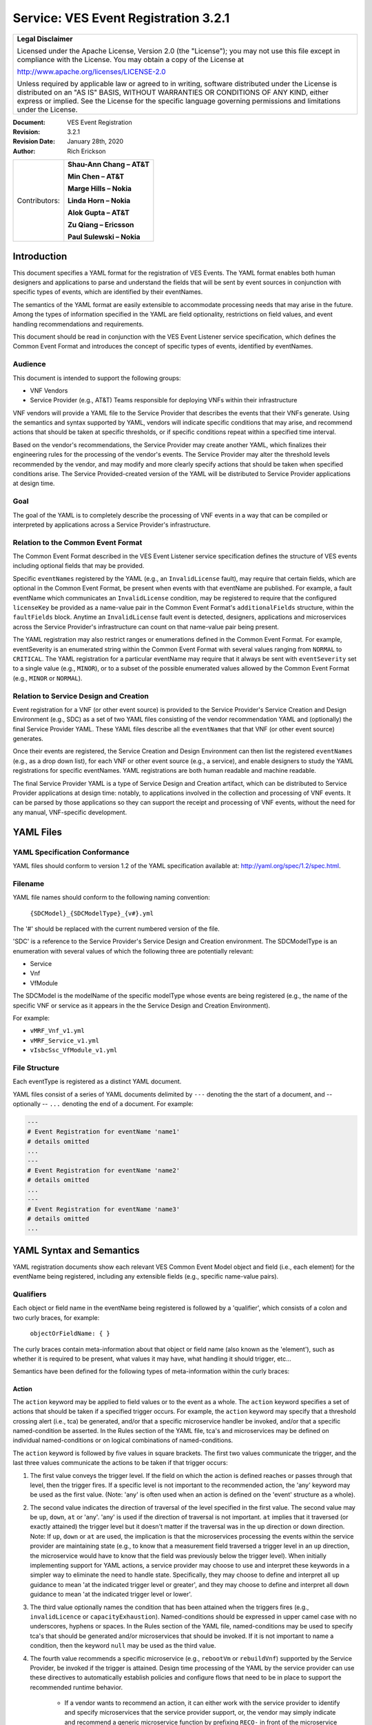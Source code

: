 ﻿.. This work is licensed under a Creative Commons Attribution 4.0 International License.
.. http://creativecommons.org/licenses/by/4.0
.. Copyright 2017-2020 AT&T Intellectual Property, All rights reserved
.. Copyright 2017-2018 Huawei Technologies Co., Ltd.

.. _ves_event_registration_3_2:

Service: VES Event Registration 3.2.1
-------------------------------------

+-----------------------------------------------------------------------------+
| **Legal Disclaimer**                                                        |
|                                                                             |
| Licensed under the Apache License, Version 2.0 (the "License"); you may not |
| use this file except in compliance with the License. You may obtain a copy  |
| of the License at                                                           |
|                                                                             |
| http://www.apache.org/licenses/LICENSE-2.0                                  |
|                                                                             |
| Unless required by applicable law or agreed to in writing, software         |
| distributed under the License is distributed on an "AS IS" BASIS, WITHOUT   |
| WARRANTIES OR CONDITIONS OF ANY KIND, either express or implied. See the    |
| License for the specific language governing permissions and limitations     |
| under the License.                                                          |
+-----------------------------------------------------------------------------+

:Document: VES Event Registration
:Revision: 3.2.1
:Revision Date: January 28th, 2020
:Author: Rich Erickson

+-----------------+------------------------------+
| Contributors:   | **Shau-Ann Chang – AT&T**    |
|                 |                              |
|                 | **Min Chen – AT&T**          |
|                 |                              |
|                 | **Marge Hills – Nokia**      |
|                 |                              |
|                 | **Linda Horn – Nokia**       |
|                 |                              |
|                 | **Alok Gupta – AT&T**        |
|                 |                              |
|                 | **Zu Qiang – Ericsson**      |
|                 |                              |
|                 | **Paul Sulewski – Nokia**    |
+-----------------+------------------------------+

Introduction
^^^^^^^^^^^^

This document specifies a YAML format for the registration of VES
Events. The YAML format enables both human designers and applications to
parse and understand the fields that will be sent by event sources in
conjunction with specific types of events, which are identified by their
eventNames.

The semantics of the YAML format are easily extensible to accommodate
processing needs that may arise in the future. Among the types of
information specified in the YAML are field optionality, restrictions on
field values, and event handling recommendations and requirements.

This document should be read in conjunction with the VES Event Listener
service specification, which defines the Common Event Format and
introduces the concept of specific types of events, identified by
eventNames.

Audience
~~~~~~~~

This document is intended to support the following groups:

-  VNF Vendors

-  Service Provider (e.g., AT&T) Teams responsible for deploying VNFs
   within their infrastructure

VNF vendors will provide a YAML file to the Service Provider that
describes the events that their VNFs generate. Using the semantics and
syntax supported by YAML, vendors will indicate specific conditions that
may arise, and recommend actions that should be taken at specific
thresholds, or if specific conditions repeat within a specified time
interval.

Based on the vendor's recommendations, the Service Provider may create
another YAML, which finalizes their engineering rules for the processing
of the vendor's events. The Service Provider may alter the threshold
levels recommended by the vendor, and may modify and more clearly
specify actions that should be taken when specified conditions arise.
The Service Provided-created version of the YAML will be distributed to
Service Provider applications at design time.

Goal
~~~~

The goal of the YAML is to completely describe the processing of VNF
events in a way that can be compiled or interpreted by applications
across a Service Provider's infrastructure.

Relation to the Common Event Format
~~~~~~~~~~~~~~~~~~~~~~~~~~~~~~~~~~~~

The Common Event Format described in the VES Event Listener service
specification defines the structure of VES events including optional
fields that may be provided.

Specific ``eventNames`` registered by the YAML (e.g., an ``InvalidLicense``
fault), may require that certain fields, which are optional in the
Common Event Format, be present when events with that eventName are
published. For example, a fault eventName which communicates an
``InvalidLicense`` condition, may be registered to require that the
configured ``licenseKey`` be provided as a name-value pair in the Common
Event Format's ``additionalFields`` structure, within the ``faultFields``
block. Anytime an ``InvalidLicense`` fault event is detected, designers,
applications and microservices across the Service Provider's
infrastructure can count on that name-value pair being present.

The YAML registration may also restrict ranges or enumerations defined
in the Common Event Format. For example, eventSeverity is an enumerated
string within the Common Event Format with several values ranging from
``NORMAL`` to ``CRITICAL``. The YAML registration for a particular eventName
may require that it always be sent with ``eventSeverity`` set to a single
value (e.g., ``MINOR``), or to a subset of the possible enumerated values
allowed by the Common Event Format (e.g., ``MINOR`` or ``NORMAL``).

Relation to Service Design and Creation
~~~~~~~~~~~~~~~~~~~~~~~~~~~~~~~~~~~~~~~~

Event registration for a VNF (or other event source) is provided to the
Service Provider's Service Creation and Design Environment (e.g., SDC)
as a set of two YAML files consisting of the vendor recommendation YAML
and (optionally) the final Service Provider YAML. These YAML files
describe all the ``eventNames`` that that VNF (or other event source)
generates.

Once their events are registered, the Service Creation and Design
Environment can then list the registered ``eventNames`` (e.g., as a drop
down list), for each VNF or other event source (e.g., a service), and
enable designers to study the YAML registrations for specific
eventNames. YAML registrations are both human readable and machine
readable.

The final Service Provider YAML is a type of Service Design and Creation
artifact, which can be distributed to Service Provider applications at
design time: notably, to applications involved in the collection and
processing of VNF events. It can be parsed by those applications so they
can support the receipt and processing of VNF events, without the need
for any manual, VNF-specific development.

YAML Files
^^^^^^^^^^

YAML Specification Conformance
~~~~~~~~~~~~~~~~~~~~~~~~~~~~~~

YAML files should conform to version 1.2 of the YAML specification
available at: http://yaml.org/spec/1.2/spec.html.

Filename
~~~~~~~~

YAML file names should conform to the following naming convention:

    ``{SDCModel}_{SDCModelType}_{v#}.yml``

The '#' should be replaced with the current numbered version of the
file.

'SDC' is a reference to the Service Provider's Service Design and
Creation environment. The SDCModelType is an enumeration with several
values of which the following three are potentially relevant:

-  Service
-  Vnf
-  VfModule

The SDCModel is the modelName of the specific modelType whose events
are being registered (e.g., the name of the specific VNF or service as
it appears in the the Service Design and Creation Environment).

For example:

-  ``vMRF_Vnf_v1.yml``
-  ``vMRF_Service_v1.yml``
-  ``vIsbcSsc_VfModule_v1.yml``

File Structure
~~~~~~~~~~~~~~

Each eventType is registered as a distinct YAML document.

YAML files consist of a series of YAML documents delimited by ``---``
denoting the the start of a document, and -- optionally -- ``...`` denoting
the end of a document. For example:

.. code-block:: yaml

    ---
    # Event Registration for eventName 'name1'
    # details omitted
    ...
    ---
    # Event Registration for eventName 'name2'
    # details omitted
    ...
    ---
    # Event Registration for eventName 'name3'
    # details omitted
    ...


YAML Syntax and Semantics
^^^^^^^^^^^^^^^^^^^^^^^^^

YAML registration documents show each relevant VES Common Event Model
object and field (i.e., each element) for the eventName being
registered, including any extensible fields (e.g., specific name-value
pairs).

Qualifiers
~~~~~~~~~~

Each object or field name in the eventName being registered is followed
by a 'qualifier', which consists of a colon and two curly braces, for
example:

    ``objectOrFieldName: { }``

The curly braces contain meta-information about that object or field
name (also known as the 'element'), such as whether it is required to be
present, what values it may have, what handling it should trigger, etc…

Semantics have been defined for the following types of meta-information
within the curly braces:

Action
++++++

The ``action`` keyword may be applied to field values or to the event as a
whole. The ``action`` keyword specifies a set of actions that should be
taken if a specified trigger occurs. For example, the ``action`` keyword
may specify that a threshold crossing alert (i.e., tca) be generated,
and/or that a specific microservice handler be invoked, and/or that a
specific named-condition be asserted. In the Rules section of the YAML
file, tca's and microservices may be defined on individual
named-conditions or on logical combinations of named-conditions.

The ``action`` keyword is followed by five values in square brackets. The
first two values communicate the trigger, and the last three values
communicate the actions to be taken if that trigger occurs:

1. The first value conveys the trigger level. If the field on which the
   action is defined reaches or passes through that level, then the
   trigger fires. If a specific level is not important to the
   recommended action, the 'any' keyword may be used as the first value.
   (Note: 'any' is often used when an action is defined on the 'event'
   structure as a whole).

2. The second value indicates the direction of traversal of the level
   specified in the first value. The second value may be ``up``, ``down``,
   ``at`` or 'any'. 'any' is used if the direction of traversal is not
   important. ``at`` implies that it traversed (or exactly attained) the
   trigger level but it doesn't matter if the traversal was in the up
   direction or down direction. Note: If ``up``, ``down`` or ``at`` are used,
   the implication is that the microservices processing the events
   within the service provider are maintaining state (e.g., to know that
   a measurement field traversed a trigger level in an ``up`` direction,
   the microservice would have to know that the field was previously
   below the trigger level). When initially implementing support for
   YAML actions, a service provider may choose to use and interpret
   these keywords in a simpler way to eliminate the need to handle
   state. Specifically, they may choose to define and interpret all ``up``
   guidance to mean 'at the indicated trigger level or greater', and
   they may choose to define and interpret all ``down`` guidance to mean
   'at the indicated trigger level or lower'.

3. The third value optionally names the condition that has been attained
   when the triggers fires (e.g., ``invalidLicence`` or
   ``capacityExhaustion``). Named-conditions should be expressed in upper
   camel case with no underscores, hyphens or spaces. In the Rules
   section of the YAML file, named-conditions may be used to specify
   tca's that should be generated and/or microservices that should be
   invoked. If it is not important to name a condition, then the keyword
   ``null`` may be used as the third value.

4. The fourth value recommends a specific microservice (e.g., ``rebootVm``
   or ``rebuildVnf``) supported by the Service Provider, be invoked if the
   trigger is attained. Design time processing of the YAML by the
   service provider can use these directives to automatically establish
   policies and configure flows that need to be in place to support the
   recommended runtime behavior.

    - If a vendor wants to recommend an action, it can either work with
      the service provider to identify and specify microservices that the
      service provider support, or, the vendor may simply indicate and
      recommend a generic microservice function by prefixing ``RECO-`` in
      front of the microservice name, which should be expressed in upper
      camel case with no underscores, hyphens or spaces.
    - The fourth value may also be set to ``null``.

5. The fifth value third value indicates a specific threshold crossing
   alert (i.e., tca) that should be generated if the trigger occurs.
   This field may be omitted or provided as ``null``.

    - Tca's should be indicated by their eventNames.
    - When a tca is specified, a YAML registration for that tca eventName
      should be added to the event registrations within the YAML file.

Examples:

.. code-block:: yaml

    event: {
     action: [
       any, any, null, rebootVm
     ]
    }

    # whenever the above event occurs, the VM should be rebooted

    fieldname: {
     action: [ 80, up, null, null, tcaUpEventName ],
     action: [ 60, down, overcapacity, null ]
    }

    # when the value of fieldname crosses 80 in an up direction,
    # tcaUpEventName should be published; if the fieldname crosses 60
    # in a down direction an 'overCapacity' named-condition is asserted.

AggregationRole
+++++++++++++++

The ``aggregationRole`` keyword is applied to the value keyword in a field
of a name-value pair.

The field ``aggregationRole`` may be set to one of the following:

-  ``cumulativeCounter``
-  ``gauge``
-  ``index``
-  ``reference``

``index`` identifies a field as an index or a key for aggregation.

``reference`` fields have values that typically do not change over
consecutive collection intervals.

``gauge`` values may fluctuate from one collection interval to the next,
i.e., increase or decrease.

``cumulativeCounter`` values keep incrementing regardless of collection
interval boundaries until they overflow, i.e., until they exceed a
maximum value specified by design. Typically, delta calculation is
needed based on two ``cumulativeCounter`` values over two consecutive
collection intervals.

If needed, the ``aggregationRole`` setting tells the receiving event
processor how to aggregate the extensible keyValuePair data. Data
aggregation may use a combination of ``index`` and ``reference`` data fields
as aggregation keys while applying aggregation formulas, such as
summation or average on the ``gauge`` fields.

**Example 1**:

- Interpretation of the below: If additionalMeasurements is supplied,
  it must have key name1 and name1's value should be interpreted as an
  index:

.. code-block:: yaml

    additionalMeasurements: {
      presence: optional, array: [
        {
          name: {presence: required},
          arrayOfFields: {
            presence: required, array: [
              {
                name: {presence: required, value: name1},
                 value: {presence: required, aggregationRole: index}
              }
            ]
          }
        }
      ]
    }

**Example 2**:

- Let's say a VNF wants to send the following ``TunnelTraffic`` fields
  through a VES ``arrayOfFields`` structure (specifically through
  ``additionalMeasurements`` in the VES ``measurementField`` block):

+--------------------------+--------+-------------+-------------+-------------+
| Tunnel Name              | Tunnel | Total       | Total Output| Total Output|
|                          | Type   | Output Bytes| Packets     | Errors      |
+==========================+========+=============+=============+=============+
| ST6WA21CRS:TUNNEL-TE40018| PRIMARY| 2457205     | 21505       | 0           |
+--------------------------+--------+-------------+-------------+-------------+
| ST6WA21CRS:TUNNEL-TE1029 | PRIMARY| 46677       | 220         | 0           |
+--------------------------+--------+-------------+-------------+-------------+
| ST6WA21CRS:TUNNEL-TE1028 | PRIMARY| 80346       | 577         | 0           |
+--------------------------+--------+-------------+-------------+-------------+

- Tunnel Name is an index, Tunnel Type is reference data and the other
  three columns are counters

-  The first three columns would be sent through VES as follows:

.. code-block:: yaml

    additionalMeasurements: {
      presence: required, array: [
        {
          name: { presence: required, value: TunnelTraffic},
          arrayOfFields: {
            presence: required, array: [
              {
                name: { presence: required, value: TunnelName},
                value: { presence: required, aggregationRole: index},
              },
              {
                name: { presence: required, value: TunnelType},
                value: { presence: required, aggregationRole: reference}
              },
              {
                name: { presence: required, value: TotalOutputBytes},
                value: { presence: required, aggregationRole: gauge, castTo:number }
              }
            ]
          }
        }
      ]
    }

Array
+++++

The ``array`` keyword indicates that the element is an array; ``array:`` is
following by square brackets which contain the elements of the array.
Note that unlike JSON itself, the YAML registration will explicitly
declare the array elements and will not communicate them anonymously.

Examples:

.. code-block:: yaml

    element: {
      array: [
        firstArrayElement: { },
        secondArrayElement: { }
      ]
    }

CastTo
++++++

The ``castTo`` keyword is applied to ``value`` keywords. It tells the
receiving event processor to cast (or interpret) the supplied value from
its standard VES datatype (typically a string) to some other datatype.
If not supplied the implication is the standard VES datatype applies.

A value may be castTo one and only one of the following data types:

- ``boolean``
- ``integer``
- ``number`` (**note**: this supports decimal values as well as integral
  values)
- ``string``

**Example**:

.. code-block:: yaml

    fieldname: { value: [ x, y, z ], castTo: number }
    # only values 'x','y', or 'z' allowed

    # each must be cast to a number

    additionalMeasurements: {
      presence: optional, array: [
        {
          name: { presence: required},
          arrayOfFields: {
            presence: required, array: [
              {
                name: { presence: required, value: name1},
                value: { presence: required, castTo: number}
              }
            ]
          }
        }
      ]
    }


**For another example, see the second example under AggregationRole.**

Comment
+++++++

The ``comment`` keyword enables event registrations to communicate
additional information, in the form of a quoted string, to designers
consuming the event registration. Such additional information might
convey meaning, instructions or potential effects associated with
particular fields or with the event as a whole.

Examples:

.. code-block:: yaml

    fieldname: {
      range: [ 1, unbounded ],
      default: 5,
      comment: "needs further diagnosis; call the TAC"
    }

.. code-block:: yaml

    fieldname: {
      value: [ red, white, blue ],
      default: blue,
      comment: "red indicates degraded quality of service"
    }

.. code-block:: yaml

    event: {
      presence: required,
      comment: "this event only occurs in conditions when the
      ipq has stopped operating; manual reset may be required",
      structure: { . . . }
    }

Default
+++++++

The ``default`` keyword specifies a default field value. Note: the default
value must be within the range or enumeration of acceptable values.

Examples:

.. code-block:: yaml

    fieldname: { range: [ 1, unbounded ], default: 5 }

.. code-block:: yaml

    fieldname: { value: [ red, white, blue ], default: blue }


HeartbeatAction
++++++++++++++++

The ``heartbeatAction`` keyword is provided on the ``event`` objectName for
heartbeat events only. It provides design time guidance to the service
provider's heartbeat processing applications (i.e., their watchdog
timers). The syntax and semantics of the ``heartbeatAction`` keyword are
similar to the ``action`` keyword except the trigger is specified by the
first field only instead of the first two fields. When the
``heartbeatAction`` keyword is indicated, the first field is an integer
indicating the number of successively missed heartbeat events. Should
that trigger occur, the remaining fields have the same order, meaning
and optionality as those described for the ``action`` keyword.

Examples:

.. code-block:: yaml

    event: { heartbeatAction: [ 3, vnfDown, RECO-rebootVnf, tcaEventName] }

    # whenever the above event occurs, a vnfDown condition is asserted
    # and the vnf should be rebooted, plus the indicated tca should be
    # generated.

keyValuePairString
++++++++++++++++++

The ``keyValuePairString`` keyword describes the key-value pairs to be
communicated through a string (e.g., in the VES Syslog Fields
``syslogSData`` or ``additionalFields`` strings). This keyword takes three
parameters:

- The first parameter specifies the character used to delimit (i.e., to
  separate) the key-value pairs. If a space is used as a delimiter,
  it should be communicated within single quotes as ' '; otherwise,
  the delimiter character should be provided without any quotes.

- The second parameter specifies the characters used to separate the
  keys and values. If a space is used as a separator, it should be
  communicated within single quotes as ' '; otherwise, the
  separator character should be provided without any quotes.

- The third parameter is a "sub-keyword" (i.e., it is used only within
  ``keyValuePairString``) called ``keyValuePairs: [ ]``. Within the
  square brackets, a list of ``keyValuePair`` keywords can be
  provided as follows:

   - Each ``keyValuePair`` is a structure (used only within
     ``keyValuePairs``) which has a ``key`` and a ``value``. Each
     ``keyValuePair``, ``key`` and ``value`` may be decorated with any of
     the other keywords specified in this specification (e.g., with
     ``presence``, ``value``, ``range`` and other keywords).

Examples:

- The following specifies an additionalFields string which is stuffed
  with 'key=value' pairs delimited by the pipe ('\|') symbol as in
  ("key1=value1\|key2=value2\|key3=value3…").

.. code-block:: yaml

    additionalFields: {
      presence: required, keyValuePairString: {
        \|, =, keyValuePairs: [
          keyValuePair: {
            presence: required, structure: {
              key: { presence: required, value: someKeyName},
              value: { presence: required, range: [0, 100]}
            }
          },
          keyValuePair: {
            presence: optional, structure: {
              key: { presence: required, value: someOtherKeyName},
              value: { presence: required, value [red, white, blue]}
            }
          }
        ]
      }
    }

Presence
+++++++++

The ``presence`` keyword may be defined as 'required' or 'optional'. If
not provided, the element is assumed to be 'optional'.

Examples:

.. code-block:: yaml

    element: { presence: required } # element must be present

.. code-block:: yaml

    element: { presence: optional } # element is optional

.. code-block:: yaml

    element: { value: blue }
    # by omitting a presence definition, the element is assumed to be optional

Range
+++++++

The ``range`` keyword applies to fields (i.e., simpleTypes); indicates the
value of the field is a number within a specified range of values from
low to high (inclusive of the indicated values).``range:`` is followed
by two parameters in square brackets:

- the first parameter conveys the minimum value

- the second parameter conveys the maximum value or 'unbounded'

The keyword 'unbounded' is supported to convey an unbounded upper limit.
Note that the range cannot override any restrictions defined in the VES
Common Event Format.

Examples:

.. code-block:: yaml

    fieldname: { range: [ 1, unbounded ] }

.. code-block:: yaml

    fieldname: { range: [ 0, 3.14 ] }

Structure
++++++++++

The ``structure`` keyword indicates that the element is a complexType
(i.e., an object) and is followed by curly braces containing that
object.

Example:

.. code-block:: yaml

    objectName: {
      structure: {
        element1: { },
        element2: { },
        anotherObject: {
          structure: {
            element3: { },
            element4: { }
          }
        }
      }
    }

Units
+++++++

The ``units`` qualifier may be applied to values provided in VES Common
Event Format extensible field structures. The 'units' qualifier
communicates the units (e.g., megabytes, seconds, Hz) that the value is
expressed in. Note: the 'units' should not contain any space characters
(e.g., use 'numberOfPorts' or 'number\_of\_ports' but not 'number of
ports').

Example:

.. code-block:: yaml

    field: {
      structure: {
        name: { value: pilotNumberPoolSize },
        value: { units: megabytes } # the value will be expressed in megabytes
      }
    }

Value
+++++++

The ``value`` keyword applies to fields (i.e., simpleTypes); indicates a
single value or an enumeration of possible values. If not provided, it
is assumed the value will be determined at runtime. Note that the
declared value cannot be inconsistent with restrictions defined in the
VES Common Event Format (e.g., it cannot add an enumerated value to an
enumeration defined in the Common Event Format, but it can subset the
defined enumerations in the Common Event Format).

Values that are strings containing spaces should always be indicated in
single quotes.

Examples:

.. code-block:: yaml

    fieldname: { value: x } # the value is 'x'

.. code-block:: yaml

    fieldname: { value: [ x, y, z ] }
    # the value is either 'x', 'y', or 'z'

.. code-block:: yaml

    fieldname: { presence: required }
    # the value will be provided at runtime

.. code-block:: yaml

    fieldname: { value: 'error state' }
    # the value is the string within the single quotes

Rules
~~~~~

Rules Document
++++++++++++++

After all events have been defined, the YAML file may conclude with a
final YAML document delimited by '- - -' and '…', which defines rules
based on the named 'conditions' asserted in action qualifiers in the
preceding event definitions. For example:

.. code-block:: yaml

    ---

    # Event Registration for eventName 'name1'

    event: {
      presence: required,
      action: [any, any, A, null],
      structure: {# details omitted}
    }
    ...
    ---

    # Event Registration for eventName 'name2'
    event: {
      presence: required,
      structure: {
        commonEventHeader: {
          presence: required,
          structure: {# details omitted}
        },
        measurements: {
          presence: required,
          structure: {
            cpuUsageArray: {
              presence: required,
              array: {
                cpuUsage: {
                  presence: required,
                  structure: {
                    cpuIdentifier: {
                      presence: required
                    },
                    percentUsage: {
                      presence: required,
                      action: [90, up, B, null]
                    }
                  }
                }
              }
            }, # details omitted
          }
        }
      }
    }
    ...
    ---

    # Rules

    rules: [
      # defined based on conditions 'A' and 'B' - details omitted
    ]

    ...

Rules Syntax and Semantics
++++++++++++++++++++++++++++

The YAML ``rules`` document begins with the keyword ``rules`` followed by a
colon and square brackets. Each rule is then defined within the square
brackets. Commas are used to separate rules.

Each rule is expressed as follows:

.. code-block:: yaml

    rule: {
      trigger: *logical expression in terms of conditions*,
      microservices: [ *microservice1, microservice2, microservice3…* ],
      alerts: [tcaE*ventName1, tcaEventName2, tcaEventName3…* ]
    }

Notes:

- All referenced tcaEventNames should be defined within the YAML.

- For information about microservices, see section 3.1.1 bullet number
  4.

- At least one microservice or alert should be specified, and both
  microservices and alerts may be specified.

Simple Triggers
++++++++++++++++

The trigger is based on the named ``conditions`` asserted in the action
qualifiers within the event definitions earlier in the YAML file. The
following logical operators are supported:

-  &: which is a logical AND

-  \|\|, which is a logical OR

In addition parentheses may be used to group expressions.

Example logical expression:

    (A & B) \|\| (C & D)

Where A, B, C and D are named conditions expressed earlier in the YAML
file.

Example rules definition:

.. code-block:: yaml

    rules: [
      rule: {
        trigger: A,
        alerts: [tcaEventName1],
        microservices: [rebootVm]
      },
      rule: {
        trigger: B || (C & D),
        microservices: [scaleOut]
      }
    ]

Note: when microservices are defined in terms of multiple event
conditions, the designer should take care to consider whether the target
of the microservice is clear (e.g., which VNF or VM instance to perform
the action on). Future versions of this document may provide more
clarity.

Time Based Qualifiers
+++++++++++++++++++++++

Time based rules may be established by following any named condition
with a colon and curly braces. The time based rule is placed in the
curly braces as follows:

.. code-block:: yaml

    trigger: B:{3 times in 300 seconds}

This means that if condition B occurs 3 (or more) times in 300 seconds
(e.g., 5 minutes), the trigger fires.

More complex triggers can be created as follows:

.. code-block:: yaml

    trigger: B:{3 times in 300 seconds} | | (C & D:{2 times in 600 seconds}),

This means that the trigger fires if condition B occurs 3 (or more)
times in 5 minutes, OR, if condition D occurs 2 (or more) times in 10
minutes AND condition C is in effect.

.. _PM_meta_data:

PM Dictionary
~~~~~~~~~~~~~~

The Performance Management (PM) Dictionary is used by analytics
applications to interpret and process perf3gpp measurement information
from network functions, including measurement name, measurement family, measured
object class, description, collection method, value ranges, unit of
measure, triggering conditions and other information. The ultimate goal
is for analytics applications to dynamically process new and updated
measurements based on information in the PM Dictionary.

The PM dictionary is supplied by NF vendors in a single YAML file composed of
two parts:

- *PM Dictionary Schema*: specifies meta-information about performance
  measurements from that NF. The meta-information is conveyed using
  standard meta-information keywords and may be extended to include
  vendor-specific meta-information keywords. The PM Dictionary Schema may also
  convey a range of vendor-specific values for some of the keywords. There is
  one PM Dictionary Schema provided per YAML file. It must be the first
  YAML document in the PM Dictionary YAML file, if the file contains multiple
  documents.

- *PM Dictionary Measurements*: defines specific measurements sent by vendor
  NFs (each of which is compliant with the PM Dictionary Schema provided in the
  same YAML file).  Each PM Dictionary Measurement is specified in a separate
  YAML document and is composed of two parts; pmHeader and pmFields.
  The ``pmHeader`` values MUST be the same for all PM Dictionary Measurements
  in a single PM Dictionary YAML file.

PM Dictionary Schema Keywords
+++++++++++++++++++++++++++++

The following is a list of standard PM Dictionary Schema Keywords:

``pmHeader Keywords``:

+---------------+------------------------------------+-------+---------------+
| **Keyword**   | **Description**                    |**M/O**|**Example**    |
+===============+====================================+=======+===============+
| nfType        | NF type to whom this PM Dictionary |M      |gnb-Nokia      |
|               | applies. nfType is vendor          |       |               |
|               | defined and should match the       |       |               |
|               | nfName-vendor string used in       |       |               |
|               | the fileReady or perf3gpp          |       |               |
|               | eventName                          |       |               |
+---------------+------------------------------------+-------+---------------+
| pmDefSchemaVsn| Version of the PM Dictionary Schema|M      |2.0            |
|               | used for this PM Dictionary.       |       |               |
|               | Schema versions are specified in   |       |               |
|               | the VES Event Registration         |       |               |
|               | Specifications. The latest PM      |       |               |
|               | Dictionary Schema Version 2.0 (    |       |               |
|               | described in this document)        |       |               |
+---------------+------------------------------------+-------+---------------+
| pmDefVsn      | Version of the PM Dictionary.      |M      |5G19\_1906\_002|
|               | Version is vendor defined.         |       |               |
+---------------+------------------------------------+-------+---------------+


pmFields Keywords:

+--------------------+----------------------+--------+-----------------------+
|    **Keyword**     |     **Description**  | **M/O**|     **Example**       |
+====================+======================+========+=======================+
|iMeasInfoId         |Vendor defined integer| O      | 2024                  |
|                    |identifier for        |        |                       |
|                    |measInfoId for        |        |                       |
|                    |efficiency in GPB.    |        |                       |
+--------------------+----------------------+--------+-----------------------+
|iMeasType           |Vendor defined integer| O      | 2                     |
|                    |identifier for        |        |                       |
|                    |measType for          |        |                       |
|                    |efficiency in GPB.    |        |                       |
+--------------------+----------------------+--------+-----------------------+
|measAdditionalFields|Hashmap of vendor     | O      | vendorField1          |
|                    |specific PM Dictionary|        |                       |
|                    |fields                |        |                       |
+--------------------+----------------------+--------+-----------------------+
|measChangeType      |For the measLastChange| M      | added                 |
|                    |,indicates the type of|        |                       |
|                    |change made for this  |        |                       |
|                    |measurement. Valid    |        |                       |
|                    |values are added,     |        |                       |
|                    |modified or deleted.  |        |                       |
|                    |Deleted measurements  |        |                       |
|                    |may be kept in the PM |        |                       |
|                    |Dictionary for one    |        |                       |
|                    |release or more or    |        |                       |
|                    |permanently for       |        |                       |
|                    |historical purposes,  |        |                       |
|                    |if desired.           |        |                       |
+--------------------+----------------------+--------+-----------------------+
|measCollectionMethod|Collection Method for |M       | SI                    |
|                    |the measurement.      |        |                       |
|                    |3GPP-defined          |        |                       |
|                    |collection methods are|        |                       |
|                    |CC, SI, DER and Gauge.|        |                       |
|                    |Collection Methods for|        |                       |
|                    |3GPP-defined 4G       |        |                       |
|                    |measurements are      |        |                       |
|                    |specified in 3GPP TS  |        |                       |
|                    |32.425 item b).       |        |                       |
|                    |Collection Methods for|        |                       |
|                    |3GPP-defined 5G       |        |                       |
|                    |measurements are      |        |                       |
|                    |specified in 3GPP TS  |        |                       |
|                    |28.552 item c). The   |        |                       |
|                    |measCollectionMethod  |        |                       |
|                    |values supported by a |        |                       |
|                    |vendor are specified  |        |                       |
|                    |in the PM Dictionary  |        |                       |
|                    |YAML using the "value"|        |                       |
|                    |attribute and may     |        |                       |
|                    |include vendor-defined|        |                       |
|                    |collection methods not|        |                       |
|                    |specified by 3GPP; for|        |                       |
|                    |example Average.      |        |                       |
+--------------------+----------------------+--------+-----------------------+
|measCondition       |Text description of   | M      | This measurement is   |
|                    |the condition that    |        | obtained by sampling  |
|                    |causes the measurement|        | at a pre-defined      |
|                    |to be updated.        |        | interval, the number  |
|                    |Conditions for        |        | of users in RRC       |
|                    |3GPP-defined 4G       |        | connected mode for    |
|                    |measurements are      |        | each NR cell and then |
|                    |specified in 3GPP TS  |        | taking the arithmetic |
|                    |32.425 item c).       |        | mean.                 |
|                    |Conditions for        |        |                       |
|                    |3GPP-defined 5G       |        |                       |
|                    |measurements are      |        |                       |
|                    |specified in 3GPP TS  |        |                       |
|                    |28.552 item c).       |        |                       |
|                    |Vendors are free to   |        |                       |
|                    |augment or modify the |        |                       |
|                    |3GPP-provided         |        |                       |
|                    |conditions to more    |        |                       |
|                    |accurately describe   |        |                       |
|                    |their measurements as |        |                       |
|                    |needed.               |        |                       |
+--------------------+----------------------+--------+-----------------------+
|measDescription     |Text description of   | M      | This measurement      |
|                    |the purpose of the    |        | provides the mean     |
|                    |measurement, what     |        | number of users in RRC|
|                    |information does the  |        | connected mode during |
|                    |measurement provide.  |        | each granularity      |
|                    |Descriptions for      |        | period.               |
|                    |3GPP-defined 4G       |        |                       |
|                    |measurements are      |        |                       |
|                    |specified in 3GPP TS  |        |                       |
|                    |32.425 item a).       |        |                       |
|                    |Descriptions for      |        |                       |
|                    |3GPP-defined 5G       |        |                       |
|                    |measurements are      |        |                       |
|                    |specified in 3GPP TS  |        |                       |
|                    |28.552 item a).       |        |                       |
|                    |Vendors are free to   |        |                       |
|                    |augment or modify the |        |                       |
|                    |3GPP-provided         |        |                       |
|                    |descriptions to more  |        |                       |
|                    |accurately describe   |        |                       |
|                    |their measurements as |        |                       |
|                    |needed.               |        |                       |
+--------------------+----------------------+--------+-----------------------+
|measFamily          |Abbreviation for a    | O      | RRC                   |
|                    |family of measurements|        |                       |
|                    |, in 3GPP format where|        |                       |
|                    |specified, else vendor|        |                       |
|                    |defined. Family name  |        |                       |
|                    |abbreviations for     |        |                       |
|                    |3GPP-defined 4G       |        |                       |
|                    |measurements are      |        |                       |
|                    |specified in 3GPP TS  |        |                       |
|                    |32.425 Section 3.1.   |        |                       |
|                    |Family name           |        |                       |
|                    |abbreviations for     |        |                       |
|                    |3GPP-defined 5G       |        |                       |
|                    |measurements are      |        |                       |
|                    |specified in 3GPP TS  |        |                       |
|                    |28.552 Section 3.4.   |        |                       |
+--------------------+----------------------+--------+-----------------------+
|measInfoId          |Name for a group of   | O      | Radio Resource Control|
|                    |related measurements, |        |                       |
|                    |in 3GPP format where  |        |                       |
|                    |specified, else vendor|        |                       |
|                    |defined. Family names |        |                       |
|                    |for 3GPP-defined 4G   |        |                       |
|                    |measurements are      |        |                       |
|                    |specified in 3GPP TS  |        |                       |
|                    |32.425 Section 3.1.   |        |                       |
|                    |Family names for      |        |                       |
|                    |3GPP-defined 5G       |        |                       |
|                    |measurements are      |        |                       |
|                    |specified in 3GPP TS  |        |                       |
|                    |28.552 Section 3.4.   |        |                       |
+--------------------+----------------------+--------+-----------------------+
|measLastChange      |PM Dictionary version | M      | 5G18A\_1807\_003      |
|                    |the last time this    |        |                       |
|                    |measurement was       |        |                       |
|                    |changed, added or     |        |                       |
|                    |deleted.              |        |                       |
+--------------------+----------------------+--------+-----------------------+
|measObjClass        |Measurement Object    | M      | NRCellCU              |
|                    |Class. Object classes |        |                       |
|                    |for 3GPP-defined 4G   |        |                       |
|                    |measurements are      |        |                       |
|                    |specified in 3GPP TS  |        |                       |
|                    |32.425 item f). Object|        |                       |
|                    |classes for           |        |                       |
|                    |3GPP-defined 5G       |        |                       |
|                    |measurements are      |        |                       |
|                    |specified in 3GPP TS  |        |                       |
|                    |28.552 item f). The   |        |                       |
|                    |measObjClass values   |        |                       |
|                    |supported by a vendor |        |                       |
|                    |are specified in the  |        |                       |
|                    |PM Dictionary YAML    |        |                       |
|                    |using the "value"     |        |                       |
|                    |attribute and may     |        |                       |
|                    |include vendor-defined|        |                       |
|                    |objects not specified |        |                       |
|                    |by 3GPP; for example  |        |                       |
|                    |IPSEC.                |        |                       |
+--------------------+----------------------+--------+-----------------------+
|measResultRange     |Range for the         |O       |                       |
|                    |measurement result.   |        |                       |
|                    |The range is specified|        |                       |
|                    |as a comma separated  |        |                       |
|                    |list of discrete      |        |                       |
|                    |values or a range of  |        |                       |
|                    |values specified as   |        |                       |
|                    |minimum value-maximum |        |                       |
|                    |value with no spaces. |        |                       |
|                    |Result ranges for     |        |                       |
|                    |3GPP-defined 4G       |        |                       |
|                    |measurements are      |        |                       |
|                    |specified in 3GPP TS  |        |                       |
|                    |32.425 item d) if     |        |                       |
|                    |applicable. Result    |        |                       |
|                    |ranges for            |        |                       |
|                    |3GPP-defined 5G       |        |                       |
|                    |measurements are      |        |                       |
|                    |specified in 3GPP TS  |        |                       |
|                    |28.552 item d) if     |        |                       |
|                    |applicable.           |        |                       |
+--------------------+----------------------+--------+-----------------------+
|measResultType      |Data type of the      | M      |                       |
|                    |measurement result.   |        |                       |
|                    |Result data types for |        |                       |
|                    |3GPP-defined 4G       |        |                       |
|                    |measurements are      |        |                       |
|                    |specified in 3GPP TS  |        |                       |
|                    |32.425 item d). Result|        |                       |
|                    |data types for        |        |                       |
|                    |3GPP-defined 5G       |        |                       |
|                    |measurements are      |        |                       |
|                    |specified in 3GPP TS  |        |                       |
|                    |28.552 item d). The   |        |                       |
|                    |measResultType values |        |                       |
|                    |supported by a vendor |        |                       |
|                    |are specified in the  |        |                       |
|                    |PM Dictionary YAML    |        |                       |
|                    |using the "value"     |        |                       |
|                    |attribute and may     |        |                       |
|                    |include vendor-defined|        |                       |
|                    |data types not        |        |                       |
|                    |specified by 3GPP; for|        |                       |
|                    |example boolean.      |        |                       |
+--------------------+----------------------+--------+-----------------------+
|measResultUnits     |Unit of measure for   | O      |                       |
|                    |the result; e.g.      |        |                       |
|                    |milliseconds, bytes,  |        |                       |
|                    |kilobytes, packets,   |        |                       |
|                    |number. Unit of       |        |                       |
|                    |measure for           |        |                       |
|                    |3GPP-defined 4G       |        |                       |
|                    |measurements are      |        |                       |
|                    |specified in 3GPP TS  |        |                       |
|                    |32.425 item d) if     |        |                       |
|                    |applicable. Unit of   |        |                       |
|                    |measure for           |        |                       |
|                    |3GPP-defined 5G       |        |                       |
|                    |measurements are      |        |                       |
|                    |specified in 3GPP TS  |        |                       |
|                    |28.552 item d) if     |        |                       |
|                    |applicable. The       |        |                       |
|                    |measResultsUnits      |        |                       |
|                    |values supported by a |        |                       |
|                    |vendor are specified  |        |                       |
|                    |in the PM Dictionary  |        |                       |
|                    |YAML using the "value"|        |                       |
|                    |attribute and may     |        |                       |
|                    |include vendor-defined|        |                       |
|                    |units of measure not  |        |                       |
|                    |specified by 3GPP; for|        |                       |
|                    |example ethernet      |        |                       |
|                    |frames.               |        |                       |
+--------------------+----------------------+--------+-----------------------+
|measType            |Measurement name used | M      | RRC.ConnMean          |
|                    |in PM file, in 3GPP   |        |                       |
|                    |format where specified|        |                       |
|                    |,else vendor defined. |        |                       |
|                    |Names for 3GPP-defined|        |                       |
|                    |4G measurements are   |        |                       |
|                    |specified in 3GPP TS  |        |                       |
|                    |32.425 item e). Names |        |                       |
|                    |for 3GPP-defined 5G   |        |                       |
|                    |measurements are      |        |                       |
|                    |specified in 3GPP TS  |        |                       |
|                    |28.552 item e). Vendor|        |                       |
|                    |defined names are     |        |                       |
|                    |preceded with VS.     |        |                       |
+--------------------+----------------------+--------+-----------------------+
|sMeasInfoId         |Vendor defined string | O      | RRC                   |
|                    |identifier for        |        |                       |
|                    |measInfoId; could be  |        |                       |
|                    |the same as measInfoId|        |                       |
|                    |or shortened version  |        |                       |
|                    |like measFamily for   |        |                       |
|                    |efficiency in GPB.    |        |                       |
+--------------------+----------------------+--------+-----------------------+
|sMeasType           |Vendor defined string | O      | RRC.ConnMean          |
|                    |identifier for        |        |                       |
|                    |measType; could be the|        |                       |
|                    |same as measType or it|        |                       |
|                    |could be a shortened  |        |                       |
|                    |version for efficiency|        |                       |
|                    |in GPB.               |        |                       |
+--------------------+----------------------+--------+-----------------------+

PM Dictionary Schema Example
++++++++++++++++++++++++++++

The following is a sample PM Dictionary Schema:


.. code-block:: yaml

    ---
    # PM Dictionary schema specifying and describing the meta information 
    # used to define perf3gpp measurements in the PM Dictionary

    pmMetaData: { presence: required, structure: {
      pmHeader: { 
        presence: required, 
        structure: {
            nfType: { 
                presence: required, 
                comment: "NF type; should match the nfName-vendor string used in 
                          the fileReady or perf3gpp eventName"
            }, 
            pmDefSchemaVsn: { 
                presence: required, 
                value: 2.0, 
                comment: "PM Dictionary Schema Version from the VES Event 
                          Registration specification"
            },
            pmDefVsn: { 
                presence: required, 
                comment: "vendor-defined PM Dictionary version"
            }
        }
      },
      pmFields: { 
        presence: required, 
        structure: {       
            iMeasInfoId: { 
                presence: required, 
                comment: "vendor-defined integer measurement group identifier"
            },
            iMeasType: { 
                presence: required, 
                comment: "vendor-defined integer identifier for the measType; 
                          must be combined with measInfoId to identify a 
                          specific measurement."
                },
            measChangeType: { 
                presence: required, 
                value: [added, modified, deleted], 
                comment: "indicates the type of change that occurred during 
                          measLastChange"
            },
            measCollectionMethod: { 
                presence: required, 
                value: [CC, SI, DER, Gauge, Average], 
                comment: "the measurement collection method; CC, SI, DER and 
                          Gauge are as defined in 3GPP; average contains the 
                          average value of the measurement during the 
                          granularity period"
            },
            measCondition: { 
                presence: required, 
                comment: "description of the condition causing the measurement"
            },
            measDescription: { 
                presence: required, 
                comment: "description of the measurement information 
                          and purpose"
            }, 
            measFamily: { 
                presence: required, 
                comment: "abbreviation for a family of measurements, in 
                          3GPP format, or vendor defined"
            },
            measInfoId: { 
                presence: required, 
                comment: "name for a group of related measurements in 
                          3GPP format or vendor defined"
            },
            measLastChange: { 
                presence: required, 
                comment: "version of the PM Dictionary the last time this  
                          measurement was added, modified or deleted"
            },
            measObjClass: { 
                presence: required, 
                value: [NGBTS, NGCELL, IPNO, IPSEC, ETHIF], 
                comment: "measurement object class"
            },
            measResultRange: { 
                presence: optional, 
                comment: "range of the measurement result; only necessary when 
                          the range is smaller than the full range of the 
                          data type"
            },
            measResultType: { 
                presence: required, 
                value: [float, uint32, uint64],
                comment: "data type of the measurement result"
            },
            measResultUnits: { 
                presence: required, 
                value: [seconds, minutes, nanoseconds, microseconds, dB, 
                        number, kilobytes, bytes, ethernetFrames, 
                        packets, users], 
                comment: "units of measure for the measurement result"
            },
            measType: { 
                presence: required, 
                comment: "measurement name in 3GPP or vendor-specific format;
                          vendor specific names are preceded with VS"
            },
            measAdditionalFields: { 
            presence: required, 
            comment: "vendor-specific PM Dictionary fields", 
            structure: {    
                vendorField1: { 
                    presence: required, 
                    value: [X, Y, Z], 
                    comment: "vendor field 1 description"
                },
                vendorField2: { 
                    presence: optional, 
                    value: [A, B], 
                    comment: "vendor field 2 description."
                }
            }
        }
      }
    }
    ...

**Note**: The ``measAdditionalFields`` can be different for different vendors
and NF Types. The PM Dictionary Schema specifies what ``measAdditionalFields``
are provided for this particular NF type.

PM Dictionary Measurement Example
+++++++++++++++++++++++++++++++++

The following are PM Dictionary measurement examples in both bracketed and
indent-style YAML formats

.. code-block:: yaml

    # PM Dictionary perf3gpp measurements for the gnb-Nokia NF (bracket style yaml)
    ---
    pmMetaData: {
      pmHeader: {
          nfType: gnb-Nokia,
          pmDefSchemaVsn: 2.0,
          pmDefVsn: 5G19_1906_002
      },
      pmFields: {
          iMeasInfoId: 2204,
          iMeasType: 1,

          measCollectionMethod: CC,
          measCondition: "This measurement is updated when X2AP: SgNB Modification Required message is sent to MeNB
                          with the SCG Change Indication set as PSCellChange.",
          measDescription: "This counter indicates the number of intra gNB intra frequency PSCell change attempts.",
          measFamily: NINFC,
          measInfoId: "NR Intra Frequency PSCell Change",
          measLastChange: 5G18A_1807_003,
          measObjClass: NGCELL,
          measResultRange: 0-4096,
          measResultType: integer,
          measResultUnits: number,
          measType: VS.NINFC.IntraFrPscelChAttempt,
          measAdditionalFields: {
            vendorField1: X,
            vendorField2: B
          }
        }
    }
    ...
    ---
    pmMetaData: {
      pmHeader: {
          nfType: gnb-Nokia,
          pmDefSchemaVsn: 2.0,
          pmDefVsn: 5G19_1906_002
      },
      pmFields: {
          iMeasInfoId: 2204,
          iMeasType: 2,
          measCollectionMethod: CC,
          measCondition: "This measurement is updated when the TDCoverall timer has elapsed before gNB receives the X2AP: SgNB Modification Confirm message.",
          measDescription: "This measurement the number of intra gNB intra frequency PSCell change failures due to TDCoverall timer expiry.",
          measFamily: NINFC,
          measInfoId: "NR Intra Frequency PSCell Change",
          measLastChange: 5G18A_1807_003,
          measObjClass: NGCELL,
          measResultRange: 0-4096,
          measResultType: integer,
          measResultUnits: number,
          measType: VS.NINFC.IntraFrPscelChFailTdcExp,
          measAdditionalFields: {
            vendorField1: Y
          }
        }
    }
    ...
    ---
    pmMetaData: {
      pmHeader: {
          nfType: gnb-Nokia,
          pmDefSchemaVsn: 2.0,
          pmDefVsn: 5G19_1906_002
      },
      pmFields: {
          iMeasInfoId: 2206,
          iMeasType: 1,
          measCondition: "This measurement is updated when MeNB replies to X2AP: SgNB Modification Required message with the X2AP: SgNB Modification Refuse message.",
          measCollectionMethod: CC,
          measDescription: "This counter indicates the number of intra gNB intra frequency PSCell change failures due to MeNB refusal.",
          measFamily: NINFC
          measInfoId: "NR Intra Frequency PSCell Change",
          measLastChange: 5G19_1906_002,
          measObjClass: NGCELL,
          measResultRange: 0-4096,
          measResultType: integer,
          measResultUnits: number,
          measType: VS.NINFC.IntraFrPscelChFailMenbRef,
          measAdditionalFields: {
            vendorField1: Z,
            vendorField2: A
          }
      }
    }
    ...

.. code-block:: yaml

    # PM Dictionary perf3gpp measurements for the gnb-Nokia NF (indented style yaml)
    ---
    pmDictionary:
      pmHeader:
        nfType: gnb-Nokia
        pmDefSchemaVsn: 2.0
        pmDefVsn: 5G19_1906_002
      pmFields:
          iMeasInfoId: 2204
          iMeasType: 1
          measCollectionMethod: CC
          measCondition: "This measurement is updated when X2AP: SgNB Modification Required message is sent to MeNB with the SCG Change Indication set as PSCellChange."
          measDescription: "This counter indicates the number of intra gNB intra frequency PSCell change attempts."
          measFamily: NINFC
          measInfoId: "NR Intra Frequency PSCell Change"
          measLastChange: 5G18A_1807_003
          measObjClass: NGCELL
          measResultRange: 0-4096
          measResultType: integer
          measResultUnits: number
          measType: VS.NINFC.IntraFrPscelChAttempt
          measAdditionalFields:
            vendorField1: X
            vendorField2: B
    ...
    ---
    pmMetaData:
      pmHeader:
        nfType: gnb-Nokia
        pmDefSchemaVsn: 2.0
        pmDefVsn: 5G19_1906_002
      pmFields:
          iMeasInfoId: 2204
          iMeasType: 2
          measCollectionMethod: CC
          measCondition: "This measurement is updated when the TDCoverall timer has elapsed before gNB receives the X2AP: SgNB Modification Confirm message."
          measDescription: "This measurement the number of intra gNB intra frequency PSCell change failures due to TDCoverall timer expiry."
          measFamily: NINFC
          measInfoId: "NR Intra Frequency PSCell Change"
          measLastChange: 5G18A_1807_003
          measObjClass: NGCELL
          measResultRange: 0-4096
          measResultType: integer
          measResultUnits: number
          measType: VS.NINFC.IntraFrPscelChFailTdcExp
          measAdditionalFields:
            vendorField1: Y
    ...
    ---
    pmMetaData:
      pmHeader:
        nfType: gnb-Nokia
        pmDefSchemaVsn: 2.0
        pmDefVsn: 5G19_1906_002
      pmFields:
          iMeasInfoId: 2206
          iMeasType: 1
          measCollectionMethod: CC
          measCondition: "This measurement is updated when MeNB replies to X2AP: SgNB Modification Required message with the X2AP: SgNB Modification Refuse message."
          measDescription: "This counter indicates the number of intra gNB intra frequency PSCell change failures due to MeNB refusal."
          measFamily: NINFC
          measInfoId: "NR Intra Frequency PSCell Change"
          measLastChange: 5G19_1906_002
          measObjClass: NGCELL
          measResultRange: 0-4096
          measResultType: integer
          measResultUnits: number
          measType: VS.NINFC.IntraFrPscelChFailMenbRef
          measAdditionalFields:
            vendorField1: Z
            vendorField2: A
    ...

.. _FM_meta_data:

FM Meta Data
~~~~~~~~~~~~~

FM Meta Data enables vendors to provide meta information about FM events
using a set of standard keywords. FM Meta Data is conveyed in the YAML
event registration using the YAML Comment qualifier.

The FM Meta Data section is optional. FM Meta Data includes Alarm Meta
Data and Fault Meta Data:

- Alarm Meta Data, if provided, shall be placed in the YAML comments
  qualifier at the top of the event registration for the alarm.

- Fault Meta Data, if provided, shall be placed in the YAML comments
  qualifier of faultFields.alarmAdditionalInformation within each
  alarm.

FM Meta Data keywords must be provided in 'hash format' as Keyword:
Value. Values containing whitespace must be enclosed in single quotes.
Successive keywords must be separated by commas. These conventions will
make machine processing of FM Meta Data Keywords easier to perform.

Alarm Meta Data Keywords
++++++++++++++++++++++++++++

The following is a list of standard Alarm Meta Data Keywords. Note: the
keywords are in CAPS so they can be easily found within the YAML
comments. R / O refers to recommended / optional.

+------------+---------+-----------------------------------------------------+
| **Keyword**| **R/O** | **Description**                                     |
+============+=========+=====================================================+
| ALARM      | O       | Gives a unique numerical Identifier for the alarm.  |
| ID         |         |                                                     |
+------------+---------+-----------------------------------------------------+
| ALARM      | R       | Gives a short, concise meaningful name of the alarm |
| NAME       |         | in camel format with no spaces, for example         |
|            |         | baseStationSynchronizationProblem. Note: Alarm Name |
|            |         | meta data must match the name used in alarmCondition|
|            |         | in the faultFields of the VES Fault Event to provide|
|            |         | the cross reference between the Fault Event and its |
|            |         | associated FM Meta Data.                            |
+------------+---------+-----------------------------------------------------+
| ALARM      | R       | Provides a descriptive meaning of the alarm         |
| DESCRIPTION|         | condition. This is intended to be read by an        |
|            |         | operator to give an idea of what happened.          |
+------------+---------+-----------------------------------------------------+
| ALARM      | R       | Provides a description of the consequences when this|
| EFFECT     |         | alarm condition occurs. This is intended to be read |
|            |         | by an operator to give a sense of the effects,      |
|            |         | consequences, and other impacted areas of the       |
|            |         | system.                                             |
+------------+---------+-----------------------------------------------------+
| ADDITIONAL | O       | This field Contains further information on the alarm|
| TEXT       |         | in free form text.See ITU-T Recommendation X.733    |
|            |         | clause 8.1.2.13.                                    |
+------------+---------+-----------------------------------------------------+
| ASSOCIATED | O       | Indicates the associated faults that triggered this |
| FAULTS     |         | alarm. List of Fault IDs associated with the alarm  |
|            |         | which can be cross indexed against a vendor provided|
|            |         | fault information.                                  |
+------------+---------+-----------------------------------------------------+
| CLEARING   | R       | Indicates whether the alarm is automatically or     |
| TYPE       |         | manually cleared. Valid values are Automatic or     |
|            |         | Manual.                                             |
+------------+---------+-----------------------------------------------------+
| EVENT      | O       | Indicates the type of alarm. Event Types are found  |
| TYPE       |         | in 3GPP TS 32.111 Annex A. The types are:           |
|            |         | Communications Alarm, Processing Error Alarm,       |
|            |         | Environmental Alarm, Quality of Service Alarm,      |
|            |         | Equipment Alarm, Integrity Violation, Operational   |
|            |         | Violation, Physical Violation, Security Service or  |
|            |         | Mechanism Violation, or Time Domain Violation. Note |
|            |         | that eventCategory in the faultFields of the VES    |
|            |         | Fault Event may contain the event type.             |
+------------+---------+-----------------------------------------------------+
| MANAGED    | R       | Indicates the list of possible managed object       |
| OBJECT     |         | classes (MOCs) associated with this alarm. Note that|
| CLASSES    |         | *eventSourceType* in the *faultFields* of the VES   |
|            |         | Fault Event contains the specific MOC against which |
|            |         | the particular alarm occurrence was raised.         |
+------------+---------+-----------------------------------------------------+
| PROBABLE   | O       | Provides the probable cause qualifier for the alarm.|
| CAUSE      |         | Probable causes are found in 3GPP TS 32.111 Annex B,|
|            |         | drawn from ITU-T M.3100 and from ITU-T              |
|            |         | Recommendation X.721, X.733, and X.736.             |
+------------+---------+-----------------------------------------------------+
| PROPOSED   | R       | Indicates proposed repair actions. May be used to   |
| REPAIR     |         | provide recovery instructions to the operator in    |
| ACTIONS    |         | free form text.                                     |
+------------+---------+-----------------------------------------------------+

Fault Meta Data Keywords
+++++++++++++++++++++++++

The following is a list of standard Fault Meta Data Keywords. Note: the
keywords are in CAPS so they can be easily found within the YAML
comments. R / O refers to recommended / optional.

+------------------------+---------+------------------------------------------+
| **Keyword**            | **R/O** | **Description**                          |
+========================+=========+==========================================+
| FAULT ID               | O       | Gives a unique numerical Identifier for  |
|                        |         | the fault.                               |
+------------------------+---------+------------------------------------------+
| FAULT NAME             | O       | Gives a short name for the fault.        |
+------------------------+---------+------------------------------------------+
| FAULT DESCRIPTION      | O       | Provides a descriptive meaning of the    |
|                        |         | fault condition. This is intended to be  |
|                        |         | read by an operator to give an idea of   |
|                        |         | what happened.                           |
+------------------------+---------+------------------------------------------+
| FAULT EFFECT           | O       | Provides a description of the            |
|                        |         | consequences when this fault occurs. This|
|                        |         | is intended to be read by an operator to |
|                        |         | give a sense of the effects, consequences|
|                        |         | , and other impacted areas of the system.|
+------------------------+---------+------------------------------------------+
| PROPOSED REPAIR ACTIONS| O       | Indicates proposed repair actions. May be|
|                        |         | used to provide recovery instructions to |
|                        |         | the operator in free form text.          |
+------------------------+---------+------------------------------------------+
| ADDITIONAL TEXT        | O       | Contains further information on the fault|
|                        |         | in free form text. See ITU-T             |
|                        |         | Recommendation X.733 clause 8.1.2.13.    |
+------------------------+---------+------------------------------------------+

FM Meta Data Example
+++++++++++++++++++++

The following is a snippet of a fault event registration showing use of
the FM Meta Data keywords. Note: it is recommended the information be
conveyed in a human readable form similar to the example below:

.. code-block:: yaml

    event: {
      presence: required,
      action: {any, any, baseStationSynchronizationProblem,RECO-ContactNokiaTechnicalSupport},
      comment: "
        ALARM NAME: baseStationSynchronizationProblem,
        ALARM ID: 7108,
        ALARM DESCRIPTION: 'A fault has occurred in the base station
          synchronization. For example: the base station reference clock signal is
          lost or is unstable or inaccurate.',
        ALARM EFFECT: 'The effect of the fault on the functioning of the network element depends on the fault id raised. See FAULT EFFECT below.',
        MANAGED OBJECT CLASSES: NRBTS,
        EVENT TYPE: 'Equipment Alarm',
        PROBABLE CAUSE: 'Timing Problem',
        PROPOSED REPAIR ACTIONS: 'See PROPOSED REPAIR ACTIONS for the underlying fault under alarmAdditionalInformation.',
        ASSOCIATED FAULTS: 9, 1818,
        CLEARING TYPE: Automatic
      ",
      structure: {
        commonEventHeader: {
          presence: required, structure: {
            version: {presence: required, value: 3.0},
            domain: {presence: required, value: fault},
            eventName: {presence: required, value: Fault_gnb-Nokia_baseStationSynchronizationProblem},
            eventId: {presence: required},
            sourceName: {presence: required},
            reportingEntityName: {presence: required},
            priority: {presence: required},
            startEpochMicrosec: {presence: required},
            lastEpochMicrosec: {presence: required},
            timeZoneOffset: {presence: required},
            sequence: {presence: required}
          }
        },
        faultFields: {
          presence: required, structure: {
            faultFieldsVersion: {presence: required, value: 3.0},
            eventCategory: {presence: optional, comment: "Equipment Alarm"},
            alarmCondition: {presence: required, value: 'baseStationSynchronizationProblem'},
            eventSourceType: {presence: required},
            alarminterfaceA: {presence: required},
            specificProblem: {presence: required},
            eventSeverity: {presence: required, value: [MINOR, NORMAL]},
            nfStatus: {default: Active},
            alarmAdditionalInformation: {
              presence: required, array: [
                keyValuePair: {
                  presence: required,
                  structure: {
                    key: {presence: required, value: faultId},
                    value: {presence: required}
                  },
                  comment: "
                    FAULT ID: 9,
                    FAULT NAME: 'BTS time not corrected',
                    FAULT DESCRIPTION: 'The reference frequency that the BTS master clock
                      receives has changed by about 200 ppb or more (which equals the change
                      magnitude of 204 DAC steps or more (with 12bit DAC)) during the
                      measurement period, compared to the BTS master clock frequency.
                      Causes can be:
                        1. The reference frequency …..
                        2. The reference frequency fluctuates …',
                    FAULT EFFECT: 'This fault does not immediately affect the operations of the BTS, but it is a notification …',
                    PROPOSED REPAIR ACTION: 'access the ….follow the instructions below:
                      1. In case of a fault in the transmission network synchronization, …
                      2. If the basic accuracy of the signal used for synch is correct…
                      3. In case of a BTS equipment fault, the location might be:
                      4. After the fault situation has been cleared, ….',
                    FAULT ID: 1818,
                    FAULT NAME: 'BTS master clock tuning failure',
                    FAULT DESCRIPTON: 'Master clock frequency is tuned to within 5% of its
                      minimum or maximum tuning limit.',
                    FAULT EFFECT: 'The BTS can operate properly for months …'
                      Effects in Frequency Synchronization mode: …
                      Effects in Phase Synchronization mode: ….',
                    PROPOSED REPAIR ACTION: 'Perform the steps below in the listed order until the fault disappears.
                      Not tracking satellites:
                      1. The most common reason ….
                      2. There might be a malfunction in the GPS receiver. Perform a (remote)power reset for the GPS receiver.
                      3. There might be a HW fault in the GPS receiver. Check the operation
                        and change the GPS module, if needed.'
                  "
                },
                keyValuePair: {
                  presence: required,
                  structure: {
                    key: {presence: required, value: alarmId},
                    value: {presence: required}
                  }
                },
                keyValuePair: {
                  presence: required,
                  structure: {
                    key: {presence: required, value: 'application additional information fields'},
                    value: {presence: optional}
                  }
                }
              ]
            }
          }
        }
      }
    }

YAML Examples
^^^^^^^^^^^^^

An example YAML file is provided below which registers some events for a
hypothetical VNF. Note: some of the lines have been manually
wrapped/indented to make it easier to read. Please ignore the section
breaks that interrupt this single file; they were added to make it
easier to rapidly find examples of different types of events.

Fault
~~~~~~

.. code-block:: yaml

    # registration for Fault_vMrf_alarm003
    # Constants: the values of domain, eventName, priority, vfstatus,
    # version, alarmCondition, eventSeverity, eventSourceType,
    # faultFieldsVersion, specificProblem,
    # Variables (to be supplied at runtime) include: eventId, lastEpochMicrosec,
    # reportingEntityId, reportingEntityName, sequence, sourceId,sourceName,
    # startEpochMicrosec
    event: {
      presence: required, action: [ any, any, alarm003, RECO-rebuildVnf ],
      structure: {
        commonEventHeader: {
          presence: required, structure: {
            domain: {presence: required, value: fault},
            eventName: {presence: required, value: Fault_vMrf_alarm003},
            eventId: {presence: required},
            nfNamingCode: {value: mrfx},
            priority: {presence: required, value: Medium},
            reportingEntityId: {presence: required},
            reportingEntityName: {presence: required},
            sequence: {presence: required},
            sourceId: {presence: required},
            sourceName: {presence: required},
            startEpochMicrosec: {presence: required},
            lastEpochMicrosec: {presence: required},
            version: {presence: required, value: 3.0}
          }
        },
        faultFields: {
          presence: required, structure: {
            alarmCondition: {presence: required, value: alarm003},
            eventSeverity: {presence: required, value: MAJOR},
            eventSourceType: {presence: required, value: virtualNetworkFunction},
            faultFieldsVersion: {presence: required, value: 2.0},
            specificProblem: {presence: required, value: "Configuration file was corrupt or not present"},
            vfStatus: {presence: required, value: "Requesting Termination"}
          }
        }
      }
    }

.. code-block:: yaml

    # registration for clearing Fault_vMrf_alarm003Cleared

    # Constants: the values of domain, eventName, priority,
    # , version, alarmCondition, eventSeverity, eventSourceType,
    # faultFieldsVersion, specificProblem,
    # Variables (to be supplied at runtime) include: eventId, lastEpochMicrosec,
    # reportingEntityId, reportingEntityName, sequence, sourceId,
    # sourceName, startEpochMicrosec, vfStatus

    event: {
      presence: required, action: [ any, any, alarm003, Clear ], structure: {
        commonEventHeader: {
          presence: required, structure: {
            domain: {presence: required, value: fault},
            eventName: {presence: required, value: Fault_vMrf_alarm003Cleared},
            eventId: {presence: required},
            nfNamingCode: {value: mrfx},
            priority: {presence: required, value: Medium},
            reportingEntityId: {presence: required},
            reportingEntityName: {presence: required},
            sequence: {presence: required},
            sourceId: {presence: required},
            sourceName: {presence: required},
            startEpochMicrosec: {presence: required},
            lastEpochMicrosec: {presence: required},
            version: {presence: required, value: 3.0}
          }
        },
        faultFields: {
          presence: required, structure: {
            alarmCondition: {presence: required, value: alarm003},
            eventSeverity: {presence: required, value: NORMAL},
            eventSourceType: {presence: required, value: virtualNetworkFunction},
            faultFieldsVersion: {presence: required, value: 2.0},
            specificProblem: {presence: required, value: "Valid configuration file found"},
            vfStatus: {presence: required, value: "Requesting Termination"}
          }
        }
      }
    }

Heartbeat
~~~~~~~~~~

.. code-block:: yaml

    # registration for Heartbeat_vMRF

    # Constants: the values of domain, eventName, priority, version
    # Variables (to be supplied at runtime) include: eventId, lastEpochMicrosec,
    # reportingEntityId, reportingEntityName, sequence, sourceId, sourceName,
    # startEpochMicrosec

    event: {
      presence: required, heartbeatAction: [3, vnfDown, RECO-rebuildVnf],
      structure: {
        commonEventHeader: {
          presence: required, structure: {
            domain: {presence: required, value: heartbeat},
            eventName: {presence: required, value: Heartbeat_vMrf},
            eventId: {presence: required},
            nfNamingCode: {value: mrfx},
            priority: {presence: required, value: Normal},
            reportingEntityId: {presence: required},
            reportingEntityName: {presence: required},
            sequence: {presence: required},
            sourceId: {presence: required},
            sourceName: {presence: required},
            startEpochMicrosec: {presence: required},
            lastEpochMicrosec: {presence: required},
            version: {presence: required, value: 3.0}
          }
        },
        heartbeatFields: {
          presence: optional, structure:{
            heartbeatFieldsVersion: {presence: required, value: 1.0},
            heartbeatInterval: {presence: required, range: [ 15, 300 ], default: 60 }
          }
        }
      }
    }


Measurements
~~~~~~~~~~~~~

.. code-block:: yaml

    # registration for Measurement_vMRF
    # Constants: the values of domain, eventName, priority, version,
    # measurementFieldsVersion, additionalMeasurements.namedArrayOfFields.name,
    # Variables (to be supplied at runtime) include: eventId, reportingEntityName, sequence,
    # sourceName, start/lastEpochMicrosec, measurementInterval,
    # concurrentSessions, requestRate, numberOfMediaPortsInUse,
    # cpuUsageArray.cpuUsage,cpuUsage.cpuIdentifier, cpuUsage.percentUsage,
    # additionalMeasurements.namedArrayOfFields.arrayOfFields,
    # vNicPerformance.receivedOctetsAccumulated,
    # vNicPerformance.transmittedOctetsAccumulated,
    # vNicPerformance.receivedTotalPacketsAccumulated,
    # vNicPerformance.transmittedTotalPacketsAccumulated,
    # vNicPerformance.vNicIdentifier, vNicPerformance.receivedOctetsDelta,
    # vNicPerformance.receivedTotalPacketsDelta,
    # vNicPerformance.transmittedOctetsDelta,
    # vNicPerformance.transmittedTotalPacketsDelta,
    # vNicPerformance.valuesAreSuspect, memoryUsageArray.memoryUsage,
    # memoryUsage.memoryConfigured, memoryUsage.vmIdentifier,
    # memoryUsage.memoryUsed, memoryUsage.memoryFree

    event: {
      presence: required, structure: {
        commonEventHeader: {
          presence: required, structure: {
            domain: {presence: required, value: measurement},
            eventName: {presence: required, value: Measurement_vMrf},
            eventId: {presence: required},
            nfNamingCode: {value: mrfx},
            priority: {presence: required, value: Normal},
            reportingEntityId: {presence: required},
            reportingEntityName: {presence: required},
            sequence: {presence: required},
            sourceId: {presence: required},
            sourceName: {presence: required},
            startEpochMicrosec: {presence: required},
            lastEpochMicrosec: {presence: required},
            version: {presence: required, value: 3.0}
            vesEventListenerVersion: {presence: required, value: 7.1.1}
          }
        },
        measurement: {
          presence: required, structure: {
            measurementFieldsVersion: {presence: required, value: 4.0},
            measurementInterval: {presence: required, range: [ 60, 3600 ], default: 300},
            concurrentSessions: {presence: required, range: [ 0, 100000 ]},
            requestRate: {presence: required, range: [ 0, 100000 ]},
            numberOfMediaPortsInUse: {presence: required, range: [ 0, 100000 ]},
            cpuUsageArray: {
              presence: required, array: [
                cpuUsage: {
                  presence: required, structure: {
                    cpuIdentifier: {presence: required},
                    percentUsage: {
                      presence: required, range: [ 0, 100 ],
                      action: [80, up, CpuUsageHigh, RECO-scaleOut],
                      action: [10, down, CpuUsageLow, RECO-scaleIn]
                    }
                  }
                }
              ]
            },
            memoryUsageArray: {
              presence: required, array: [
                memoryUsage: {
                  presence: required, structure: {
                    memoryConfigured: {presence: required, value: 33554432},
                    memoryFree: {
                      presence: required, range: [ 0, 33554432 ],
                      action: [100, down, FreeMemLow, RECO-scaleOut],
                      action: [30198989, up, FreeMemHigh, RECO-scaleIn]
                    },
                    memoryUsed: {presence: required, range: [ 0, 33554432 ]},
                    vmIdentifier: {presence: required}
                  }
                }
              ]
            },
            additionalMeasurements: {
              presence: required, array: [
                namedArrayOfFields: {
                  presence: required, structure: {
                    name: {presence: required, value: licenseUsage},
                    arrayOfFields: {
                      presence: required, array: [
                        field: {
                          presence: required, structure: {
                            name: {presence: required, value: G711AudioPort},
                            value: {
                              presence: required, range: [ 0, 100000 ],
                              units: numberOfPorts
                            }
                          }
                        },
                        field: {
                          presence: required, structure: {
                            name: {presence: required, value: G729AudioPort},
                            value: {
                              presence: required, range: [ 0, 100000 ],
                              units: numberOfPorts
                            }
                          }
                        },
                        field: {
                          presence: required, structure: {
                            name: {presence: required, value: G722AudioPort},
                            value: {
                              presence: required, range: [ 0, 100000 ],
                              units: numberOfPorts
                            }
                          }
                        },
                        field: {
                          presence: required, structure: {
                            name: {presence: required, value: AMRAudioPort},
                            value: {
                              presence: required, range: [ 0, 100000 ],
                              units: numberOfPorts
                            }
                          }
                        },
                        field: {
                          presence: required, structure: {
                            name: {presence: required, value: AMRWBAudioPort},
                            value: {
                              presence: required, range: [ 0, 100000 ],
                              units: numberOfPorts
                            }
                          }
                        },
                        field: {
                          presence: required, structure: {
                            name: {presence: required, value: OpusAudioPort},
                            value: {
                              presence: required, range: [ 0, 100000 ],
                              units: numberOfPorts
                            }
                          }
                        },
                        field: {
                          presence: required, structure: {
                            name: {presence: required, value: H263VideoPort},
                            value: {
                              presence: required, range: [ 0, 100000 ],
                              units: numberOfPorts
                            }
                          }
                        },
                        field: {
                          presence: required, structure: {
                            name: {presence: required, value: H264NonHCVideoPort},
                            value: {
                              presence: required, range: [ 0, 100000 ],
                              units: numberOfPorts
                            }
                          }
                        },
                        field: {
                          presence: required, structure: {
                            name: {presence: required, value: H264HCVideoPort},
                            value: {
                              presence: required, range: [ 0, 100000 ],
                              units: numberOfPorts
                            }
                          }
                        },
                        field: {
                          presence: required, structure: {
                            name: {presence: required, value: MPEG4VideoPort},
                            value: {
                              presence: required, range: [ 0, 100000 ],
                              units: numberOfPorts
                            }
                          }
                        },
                        field: {
                          presence: required, structure: {
                            name: {presence: required, value: VP8NonHCVideoPort},
                            value: {
                              presence: required, range: [ 0, 100000 ],
                              units: numberOfPorts
                            }
                          }
                        },
                        field: {
                          presence: required, structure: {
                            name: {presence: required, value: VP8HCVideoPort},
                            value: {
                              presence: required, range: [ 0, 100000 ],
                              units: numberOfPorts
                            }
                          }
                        },
                        field: {
                          presence: required, structure: {
                            name: {presence: required, value: PLC},
                            value: {
                              presence: required, range: [ 0, 100000 ],
                              units: numberOfPorts
                            }
                          }
                        },
                        field: {
                          presence: required, structure: {
                            name: {presence: required, value: AEC},
                            value: {
                              presence: required, range: [ 0, 100000 ],
                              units: numberOfPorts
                            }
                          }
                        },
                        field: {
                          presence: required, structure: {
                            name: {presence: required, value: NR},
                            value: {
                              presence: required, range: [ 0, 100000 ],
                              units: numberOfPorts
                            }
                          }
                        },
                        field: {
                          presence: required, structure: {
                            name: {presence: required, value: NG},
                            value: {
                              presence: required, range: [ 0, 100000 ],
                              units: numberOfPorts
                            }
                          }
                        },
                        field: {
                          presence: required, structure: {
                            name: {presence: required, value: NLD},
                            value: {
                              presence: required, range: [ 0, 100000 ],
                              units: numberOfPorts
                            }
                          }
                        },
                        field: {
                          presence: required, structure: {
                            name: {presence: required, value: G711FaxPort},
                            value: {
                              presence: required, range: [ 0, 100000 ],
                              units: numberOfPorts
                            }
                          }
                        },
                        field: {
                          presence: required, structure: {
                            name: {presence: required, value: T38FaxPort},
                            value: {
                              presence: required, range: [ 0, 100000 ],
                              units: numberOfPorts
                            }
                          }
                        },
                        field: {
                          presence: required, structure: {
                            name: {presence: required, value: RFactor},
                            value: {
                              presence: required, range: [ 0, 100000 ],
                              units: numberOfPorts
                            }
                          }
                        },
                        field: {
                          presence: required, structure: {
                            name: {presence: required, value: T140TextPort},
                            value: {
                              presence: required, range: [ 0, 100000 ],
                              units: numberOfPorts
                            }
                          }
                        },
                        field: {
                          presence: required, structure: {
                            name: {presence: required, value: EVSAudioPort},
                            value: {
                              presence: required, range: [ 0, 100000 ],
                              units: numberOfPorts
                            }
                          }
                        }
                      ]
                    }
                  }
                },
                namedArrayOfFields: {
                  presence: required, structure: {
                    name: {presence: required, value: mediaCoreUtilization},
                    arrayOfFields: {
                      presence: required, array: [
                        field: {
                          presence: required, structure: {
                            name: {presence: required, value: actualAvgAudio},
                            value: {
                              presence: required, range: [ 0, 255 ],
                              action: [80, up, AudioCoreUsageHigh, RECO-scaleOut],
                              action: [10, down, AudioCoreUsageLow, RECO-scaleIn]
                            }
                          }
                        },
                        field: {
                          presence: required, structure: {
                            name: {presence: required, value: modelAvgAudio},
                            value: {
                              presence: required, range: [ 0, 100 ],
                              action: [80, up, AudioCoreUsageHigh, RECO-scaleOut],
                              action: [10, down, AudioCoreUsageLow, RECO-scaleIn]
                            }
                          }
                        },
                        field: {
                          presence: required, structure: {
                            name: {presence: required, value: actualMaxAudio},
                            value: {presence: required, range: [ 0, 255 ]}
                          }
                        },
                        field: {
                          presence: required, structure: {
                            name: {presence: required, value: modelMaxAudio},
                            value: {presence: required, range: [ 0, 100 ]}
                          }
                        },
                        field: {
                          presence: required, structure: {
                            name: {presence: required, value: actualAvgVideo},
                            value: {
                              presence: required, range: [ 0, 255 ],
                              action: [80, up, VideoCoreUsageHigh, RECO-scaleOut],
                              action: [10, down, VideoCoreUsageLow, RECO-scaleIn]
                            }
                          }
                        },
                        field: {
                          presence: required, structure: {
                            name: {presence: required, value: modelAvgVideo},
                            value: {
                              presence: required, range: [ 0, 100 ],
                              action: [80, up, VideoCoreUsageHigh, RECO-scaleOut],
                              action: [10, down, VideoCoreUsageLow, RECO-scaleIn]
                            }
                          }
                        },
                        field: {
                          presence: required, structure: {
                            name: {presence: required, value: actualMaxVideo},
                            value: {presence: required, range: [ 0, 255 ]}
                          }
                        },
                        field: {
                          presence: required, structure: {
                            name: {presence: required, value: modelMaxVideo},
                            value: {presence: required, range: [ 0, 100 ]}
                          }
                        },
                        field: {
                          presence: required, structure: {
                            name: {presence: required, value: actualAvgHcVideo},
                            value: {
                              presence: required, range: [ 0, 255 ],
                              action: [80, up, HcVideoCoreUsageHigh, RECO-scaleOut],
                              action: [10, down, HcVideoCoreUsageLow, RECO-scaleIn]
                            }
                          }
                        },
                        field: {
                          presence: required, structure: {
                            name: {presence: required, value: modelAvgHcVideo},
                            value: {
                              presence: required, range: [ 0, 100 ],
                              action: [80, up, HcVideoCoreUsageHigh, RECO-scaleOut],
                              action: [10, down, HcVideoCoreUsageLow, RECO-scaleIn]
                            }
                          }
                        },
                        field: {
                          presence: required, structure: {
                            name: {presence: required, value: actualMaxHcVideo},
                            value: {presence: required, range: [ 0, 255 ]}
                          }
                        },
                        field: {
                          presence: required, structure: {
                            name: {presence: required, value: modelMaxHcVideo},
                            value: {presence: required, range: [ 0, 100 ]}
                          }
                        }
                      ]
                    }
                  }
                }
              ]
            },
            vNicPerformanceArray: {
              presence: required, array: [
                vNicPerformance: {
                  presence: required, structure: {
                    receivedOctetsAccumulated: {
                      presence: required,
                      range: [ 0, 18446744073709551615 ]
                    },
                    receivedTotalPacketsAccumulated: {
                      presence: required,
                      range: [ 0, 18446744073709551615 ]
                    },
                    receivedOctetsDelta: {presence: required},
                    range: [ 0, 18446744073709551615 ],
                    receivedTotalPacketsDelta: {
                      presence: required,
                      range: [ 0, 18446744073709551615 ]
                    },
                    transmittedOctetsDelta: {
                      presence: required,
                      range: [ 0, 18446744073709551615 ]
                    },
                    transmittedOctetsAccumulated: {
                      presence: required,
                      range: [ 0, 18446744073709551615 ]
                    },
                    transmittedTotalPacketsAccumulated: {
                      presence: required,
                      range: [ 0, 18446744073709551615 ]
                    },
                    transmittedTotalPacketsDelta: {
                      presence: required,
                      range: [ 0, 18446744073709551615 ]
                    },
                    valuesAreSuspect: {presence: required, value: [ true, false ]},
                    vNicIdentifier: {presence: required}
                  }
                }
              ]
            }
          }
        }
      }
    }

Syslog
~~~~~~

.. code-block:: yaml

    # registration for Syslog_vMRF

    # Constants: the values of domain, eventName, priority, lastEpochMicrosec, version,
    # syslogFields.syslogFieldsVersion, syslogFields.syslogTag
    # Variables include: eventId, lastEpochMicrosec, reportingEntityId, reportingEntityName,
    # sequence, sourceId, sourceName, startEpochMicrosec,
    # syslogFields.eventSourceHost, syslogFields.eventSourceType,
    # syslogFields.syslogFacility, syslogFields.syslogMsg

    event: {
      presence: required, structure: {
      commonEventHeader: {
        presence: required, structure: {
          domain: {presence: required, value: syslog},
          eventName: {presence: required, value: Syslog_vMrf},
          eventId: {presence: required},
          nfNamingCode: {value: mrfx},
          priority: {presence: required, value: Normal},
          reportingEntityId: {presence: required},
          reportingEntityName: {presence: required},
          sequence: {presence: required},
          sourceId: {presence: required},
          sourceName: {presence: required},
          startEpochMicrosec: {presence: required},
          lastEpochMicrosec: {presence: required},
          version: {presence: required, value: 3.0},
        }
      },
      syslogFields: {
        presence: required, structure: {
          eventSourceHost: {presence: required},
          eventSourceType: {presence: required, value: virtualNetworkFunction},
          syslogFacility: {presence: required, range: [16, 23]},
          syslogSev: {presence: required, value: [Emergency, Alert, Critical, Error]},
          syslogFieldsVersion: {presence: required, value: 3.0},
          syslogMsg: {presence: required},
          syslogSData: {
            presence: required, keyValuePairString: {' ', =, keyValuePairs: [
              keyValuePair: {
                presence: required, structure: {
                  key: {presence: required, value: ATTEST},
                  value: {presence: required}
                }
              },
              keyValuePair: {
                presence: required, structure: {
                  key: {presence: required, value: DATE_IN},
                  value: {presence: required}
                }
              },
              keyValuePair: {
                presence: required, structure: {
                  key: {presence: required, value: DATE_OUT},
                  value: {presence: required}
                }
              },
              keyValuePair: {
                presence: required, structure: {
                  key: {presence: required, value: DEST_IN},
                  value: {presence: required}
                }
              },
              keyValuePair: {
                presence: required, structure: {
                  key: {presence: required, value: FUNCTION},
                  value: {presence: required}
                }
              },
              keyValuePair: {
                presence: required, structure: {
                  key: {presence: required, value: ICID},
                  value: {presence: required}
                }
              },
              keyValuePair: {
                presence: required, structure: {
                  key: {presence: required, value: ORIGID},
                  value: {presence: required}
                }
              },
              keyValuePair: {
                presence: required, structure: {
                  key: {presence: required, value: ORIG_TN},
                  value: {presence: required}
                }
              },
              keyValuePair: {
                presence: required, structure: {
                  key: {presence: required, value: SIP_REASON_HEADER},
                  value: {presence: required}
                }
              },
              keyValuePair: {
                presence: required, structure: {
                  key: {presence: required, value: STATE},
                  value: {presence: required}
                }
              },
              keyValuePair: {
                presence: required, structure: {
                  key: {presence: required, value: STATUS},
                  value: {presence: required}
                }
              },
              keyValuePair: {
                presence: required, structure: {
                  key: {presence: required, value: VERSTAT},
                  value: {presence: required}
                }
              }
            ]}
          }
        }
        syslogTag: {presence: required, value: vMRF},
        additionalFields: {
          presence: required, keyValuePairString: { \|, =, keyValuePairs: [
              keyValuePair: {
                presence: required, structure: {
                  key: {presence: required, value: someKeyName},
                  value: {presence: required}
                }
              },
              keyValuePair: {
                presence: optional, structure: {
                  key: {presence: required, value: someOtherKeyName},
                  value: {presence: required}
                }
              }
          ]}
        }
      }
    }


Mobile Flow
~~~~~~~~~~~

.. code-block:: yaml

    # registration for mobileFlow
    # Constants: the values of domain, eventName, priority, version

    # Variables (to be supplied at runtime) include: eventId, reportingEntityName,
    # sequence, sourceName, start/lastEpochMicrosec

    event: {
      presence: required, structure: {
        commonEventHeader: {
          presence: required, structure: {
            domain: {presence: required, value: mobileFlow},
            eventName: {presence: required, value: mobileFlow},
            eventId: {presence: required},
            nfType: {presence: required, value: sbcx},
            priority: {presence: required, value: Normal},
            reportingEntityName: {presence: required},
            sequence: {presence: required},
            sourceName: {presence: required},
            startEpochMicrosec: {presence: required},
            lastEpochMicrosec: {presence: required},
            version: {presence: required, value: 3.0}
          }
        },
        mobileFlowFieldsVersion: {
          presence: required, structure: {
            applicationType: {presence: optional},
            appProtocolType: {presence: optional},
            appProtocolVersion: {presence: optional},
            cid: {presence: optional},
            connectionType: {presence: optional},
            ecgi: {presence: optional},
            flowDirection: {presence: required},
            gtpPerFlowMetrics: {
              presence: required, structure: {
                avgBitErrorRate: {presence: required},
                avgPacketDelayVariation: {presence: required},
                avgPacketLatency: {presence: required},
                avgReceiveThroughput: {presence: required},
                avgTransmitThroughput: {presence: required},
                durConnectionFailedStatus: {presence: optional},
                durTunnelFailedStatus: {presence: optional},
                flowActivatedBy: {presence: optional},
                flowActivationEpoch: {presence: required},
                flowActivationMicrosec: {presence: required},
                flowActivationTime: {presence: optional},
                flowDeactivatedBy: {presence: optional},
                flowDeactivationEpoch: {presence: required},
                flowDeactivationMicrosec: {presence: required},
                flowDeactivationTime: {presence: required},
                flowStatus: {presence: required},
                gtpConnectionStatus: {presence: optional},
                gtpTunnelStatus: {presence: optional},
                ipTosCountList: {presence: optional},
                ipTosList: {presence: optional},
                largePacketRtt: {presence: optional},
                largePacketThreshold: {presence: optional},
                maxPacketDelayVariation: {presence: required},
                maxReceiveBitRate: {presence: optional},
                maxTransmitBitRate: {presence: optional},
                mobileQciCosCountList: {presence: optional},
                mobileQciCosList: {presence: optional},
                numActivationFailures: {presence: required},
                numBitErrors: {presence: required},
                numBytesReceived: {presence: required},
                numBytesTransmitted: {presence: required},
                numDroppedPackets: {presence: required},
                numGtpEchoFailures: {presence: optional},
                numGtpTunnelErrors: {presence: optional},
                numHttpErrors: {presence: optional},
                numL7BytesReceived: {presence: required},
                numL7BytesTransmitted: {presence: required},
                numLostPackets: {presence: required},
                numOutOfOrderPackets: {presence: required},
                numPacketErrors: {presence: required},
                numPacketsReceivedExclRetrans: {presence: required},
                numPacketsReceivedInclRetrans: {presence: required},
                numPacketsTransmittedInclRetrans: {presence: required},
                numRetries: {presence: required},
                numTimeouts: {presence: required},
                numTunneledL7BytesReceived: {presence: required},
                roundTripTime: {presence: required},
                tcpFlagCountList: {presence: optional},
                tcpFlagList: {presence: optional},
                timeToFirstByte: {presence: required}
              }
            },
            gtpProtocolType: {presence: optional},
            gtpVersion: {presence: optional},
            httpHeader: {presence: optional},
            imei: {presence: optional},
            imsi: {presence: optional},
            ipProtocolType: {presence: required},
            ipVersion: {presence: required},
            lac: {presence: optional},
            mcc: {presence: optional},
            mnc: {presence: optional},
            msisdn: {presence: optional},
            otherEndpointIpAddress: {presence: required},
            otherEndpointPort: {presence: required},
            otherFunctionalRole: {presence: optional},
            rac: {presence: optional},
            radioAccessTechnology: {presence: optional},
            reportingEndpointIpAddr: {presence: required},
            reportingEndpointPort: {presence: required},
            sac: {presence: optional},
            samplingAlgorithm: {presence: optional},
            tac: {presence: optional},
            tunnelId: {presence: optional},
            vlanId: {presence: optional},
            additionalInformation: {
              presence: optional, array: {
                field: {
                  presence: required, structure: {
                    name: {presence: required, value: name1},
                    value: {presence: required}
                  }
                },
                field: {
                  presence: optional, structure: {
                    name: {presence: required, value: name2},
                    value: {presence: required}
                  }
                }
              }
            }
          }
        }
      }
    }



Sip Signaling
~~~~~~~~~~~~~~

.. code-block:: yaml

    # registration for sipSignaling
    # Constants: the values of domain, eventName, priority, version
    #
    # Variables (to be supplied at runtime) include: eventId,
    reportingEntityName,
    # sequence, sourceName, start/lastEpochMicrosec

    event: {
      presence: required, structure: {
        commonEventHeader: {
          presence: required, structure: {
            domain: {presence: required, value: sipSignaling},
            eventName: {presence: required, value: sipSignaling_modelName},
            eventId: {presence: required},
            nfType: {presence: required, value: sbcx},
            priority: {presence: required, value: Normal},
            reportingEntityName: {presence: required},
            sequence: {presence: required},
            sourceName: {presence: required},
            startEpochMicrosec: {presence: required},
            lastEpochMicrosec: {presence: required},
            version: {presence: required, value: 3.0}
          }
        },
        sipSignalingFields: {
          presence: required, structure: {
            compressedSIP: {presence: optional},
            correlator: {presence: required},
            localIpAaddress: {presence: required},
            localPort: {presence: required},
            remoteIpAddress: {presence: required},
            remotePort: {presence: required},
            sipSignalingFieldsVersion: {presence: required},
            summarySip: {presence: optional},
            vnfVendorNameFields: {
              presence: required, structure: {
                vendorName: {presence: required},
                vfModuleName: {presence: optional},
                vnfName: {presence: optional}
              }
            },
            additionalInformation: {
              presence: optional, array: {
                field: {
                  presence: required, structure: {
                    name: {presence: required, value: name1},
                    value: {presence: required}
                  }
                },
                field: {
                  presence: optional, structure: {
                    name: {presence: required, value: name2},
                    value: {presence: required}
                  }
                }
              }
            }
          }
        }
      }
    }


Voice Quality
~~~~~~~~~~~~~~

.. code-block:: yaml

    # registration for voiceQuality
    # Constants: the values of domain, eventName, priority, version
    # Variables (to be supplied at runtime) include: eventId, lastEpochMicrosec,
    # reportingEntityId, reportingEntityName, sequence, sourceId,
    # sourceName, startEpochMicrosec

    event: {
      presence: required, structure: {
        commonEventHeader: {
          presence: required, structure: {
            domain: {presence: required, value: voiceQualityFields},
            eventName: {presence: required, value: voiceQualityFields_modelName},
            eventId: {presence: required},
            nfType: {presence: required, value: sbcx},
            priority: {presence: required, value: Normal},
            reportingEntityName: {presence: required},
            sequence: {presence: required},
            sourceName: {presence: required},
            startEpochMicrosec: {presence: required},
            lastEpochMicrosec: {presence: required},
            version: {presence: required, value: 3.0}
          }
        },
        voiceQualityFieldsVersion: {
          presence: required, structure: {
            calleeSideCodec: {presence: required},
            callerSideCodec: {presence: required},
            correlator: {presence: required},
            remoteIpAddress: {presence: required},
            endOfCallVqmSummaries: {
              presence: required, structure: {
                adjacencyName: {presence: required},
                endpointDescription: {presence: required},
                endpointAverageJitter: {presence: optional},
                endpointMaxJitter: {presence: optional},
                endpointRtpOctetsLost: {presence: optional},
                endpointRtpPacketsLost: {presence: optional},
                endpointRtpOctetsDiscarded: {presence: optional},
                endpointRtpOctetsReceived: {presence: optional},
                endpointRtpOctetsSent: {presence: optional},
                endpointRtpPacketsDiscarded: {presence: optional},
                endpointRtpPacketsReceived: {presence: optional},
                endpointRtpPacketsSent: {presence: optional},
                localAverageJitter: {presence: optional},
                localMaxJitter: {presence: optional},
                localAverageJitterBufferDelay: {presence: optional},
                localMaxJitterBufferDelay: {presence: optional},
                localRtpOctetsDiscarded: {presence: optional},
                localRtpOctetsLost: {presence: optional},
                localRtpOctetsReceived: {presence: optional},
                localRtpOctetsSent: {presence: optional},
                localRtpPacketsDiscarded: {presence: optional},
                localRtpPacketsLost: {presence: optional},
                localRtpPacketsReceived: {presence: optional},
                localRtpPacketsSent: {presence: optional},
                mosCqe: {presence: optional},
                packetLossPercent: {presence: optional},
                rFactor: {presence: optional},
                roundTripDelay: {presence: optional},
                oneWayDelay: {presence: optional}
              }
            },
            phoneNumber: {presence: required},
            midCallRtcp: {presence: required},
            vendorVnfNameFields: {
              presence: required, structure: {
                vendorName: {presence: required},
                vfModuleName: {presence: optional},
                vnfName: {presence: optional}
              }
            },
            additionalInformation: {
              presence: optional, array: {
                field: {
                  presence: required, structure: {
                    name: {presence: required, value: name1},
                    value: {presence: required}
                  }
                },
                field: {
                  presence: optional, structure: {
                    name: {presence: required, value: name2},
                    value: {presence: required}
                  }
                }
              }
            }
          }
        }
      }
    }


Rules
~~~~~~

.. code-block:: yaml

    #Rules

    Rules: [
      rule: {
        trigger: CpuUsageHigh || FreeMemLow || AudioCoreUsageHigh ||
        VideoCoreUsageHigh || HcVideoCoreUsageHigh,
        microservices: [scaleOut]
      },
      rule: {
        trigger: CpuUsageLow && FreeMemHigh && AudioCoreUsageLow &&
        VideoCoreUsageLow && HcVideoCoreUsageLow,
        microservices: [scaleIn]
      }
    ]


Appendix: Historical Change Log
^^^^^^^^^^^^^^^^^^^^^^^^^^^^^^^^

For the latest changes, see the Change Block just before the Table of
Contents.

+------------+----------+-----------------------------------------------------+
| Date       | Revision | Description                                         |
+------------+----------+-----------------------------------------------------+
| 3/15/2017  | 1.0      | This is the initial release of the VES Event        |
|            |          | Registration document.                              |
+------------+----------+-----------------------------------------------------+
| 3/22/2017  | 1.1      | - Changed the 'alert' qualifier to 'action' and     |
|            |          |   added support for conditions that will trigger    |
|            |          |   rules.                                            |
|            |          |                                                     |
|            |          | - Formatted the document with more sections and     |
|            |          |   subsections.                                      |
|            |          |                                                     |
|            |          | - Defined the syntax and semantics for condition    |
|            |          |   based rules.                                      |
|            |          |                                                     |
|            |          | - Fixed the YAML examples.                          |
+------------+----------+-----------------------------------------------------+
| 3/27/2017  | 1.2      | - Clarified the audience of the document and the    |
|            |          |   expectations for vendors.                         |
|            |          |                                                     |
|            |          | - Changed the order of fields in the action keyword.|
|            |          |                                                     |
|            |          | - Updated the YAML examples.                        |
|            |          |                                                     |
|            |          | - Wordsmithed throughout.                           |
+------------+----------+-----------------------------------------------------+
| 3/31/2017  | 1.3      | - Generalized the descriptions from an SDC, ECOMP  |
|            |          |   and AT&T-specific interaction with a VNF vendor,  |
|            |          |   to a generic Service Provider interaction with a  |
|            |          |   VNF vendor.                                       |
|            |          |                                                     |
|            |          | - Wordsmithed throughout.                           |
|            |          |                                                     |
|            |          | - Added a 'default' qualifier                       |
|            |          |                                                     |
|            |          | - Fixed syntax and semantic inconsistencies in the  |
|            |          |   Rules section                                     |
|            |          |                                                     |
|            |          | - Brought all examples into compliance with v5.0    |
|            |          |                                                     |
|            |          | - Added a heartbeat example                         |
|            |          |                                                     |
|            |          | - Modified the mfvs example                         |
|            |          |                                                     |
|            |          | - Modified the syslog example                       |
|            |          |                                                     |
|            |          | - Added two complex rules                           |
+------------+----------+-----------------------------------------------------+
| 4/14/2017  | 1.4      | - Wordsmithed throughout                            |
|            |          |                                                     |
|            |          | - Action keyword: clarified use of ``up``, ``down``,|
|            |          |   ``at`` triggers; clarified the specification and  |
|            |          |   use of microservices directives at design time and|
|            |          |   runtime, clarified the use of tca's               |
|            |          |                                                     |
|            |          | - HeartbeatAction keyword: Added the heartbeatAction|
|            |          |   keyword                                           |
|            |          |                                                     |
|            |          | - Value keyword: clarified the communicaton of      |
|            |          |   strings containing spaces.                        |
|            |          |                                                     |
|            |          | - Rules: corrected the use of quotes in examples    |
|            |          |                                                     |
|            |          | - Examples: added the heartbeatAction keyword on the|
|            |          |   heartbeat event example; also corrected use of    |
|            |          |   quotes throughout.                                |
+------------+----------+-----------------------------------------------------+
| 10/3/2017  | 1.5      | - Back of Cover Page: updated the license and       |
|            |          |   copyright notice to comply with ONAP guidelines   |
|            |          |                                                     |
|            |          | - Section 3.1: Added a 'Units' qualifier            |
|            |          |                                                     |
|            |          | - Examples: updated the examples to align with VES  |
|            |          |   5.4.1                                             |
+------------+----------+-----------------------------------------------------+
| 10/31/2017 | 1.6      | - Added KeyValuePairString keyword to handle strings|
|            |          |   which have delimited key-value pairs within them. |
|            |          |                                                     |
|            |          | - Updated the syslog example to show the use of     |
|            |          |   KeyValuePairString                                |
|            |          |                                                     |
|            |          | - Updated the syslog example to align syslogSev with|
|            |          |   VES 5.4.1                                         |
|            |          |                                                     |
|            |          | - Added examples for mobile flow, sip signaling and |
|            |          |   voice quality                                     |
|            |          |                                                     |
|            |          | - Added sections within the examples to facilitate  |
|            |          |   rapid access to specific types of example events  |
|            |          |                                                     |
|            |          | - Wordsmithed the Introduction                      |
+------------+----------+-----------------------------------------------------+
| 6/28/2018  | 2.0      | - Updated to align with the change of the           |
|            |          |   'measurementsForVfScaling' domain to 'measurement'|
|            |          |                                                     |
|            |          |   - measurementsForVfScaling measurement            |
|            |          |                                                     |
|            |          |   - measurementsForVfScalingFields measurementFields|
|            |          |                                                     |
|            |          |   - measurementsForVfScalingVersion                 |
|            |          |     measurementFieldsVersion                        |
|            |          |                                                     |
|            |          |   - the 'mfvs' abbreviation measurement             |
|            |          |                                                     |
|            |          | 1. Clarified YAML file naming.                      |
|            |          |                                                     |
|            |          | 2. Clarified the Action keyword.                    |
|            |          |                                                     |
|            |          | 3. Added an aggregationRole keyword.                |
|            |          |                                                     |
|            |          | 4. Added a castTo keyword.                          |
|            |          |                                                     |
|            |          | 5. Added an isHomogeneous keyword.                  |
|            |          |                                                     |
|            |          | 6. Added a 'key' keyword                            |
|            |          |                                                     |
|            |          | 7. Add a 'keyValuePair' keyword                     |
|            |          |                                                     |
|            |          | 8. Modified the existing 'keyValuePairString'       |
|            |          |    keyword description to reference the             |
|            |          |    'keyValuePair' keyword.                          |
|            |          |                                                     |
|            |          | 9. Added a section on Complex Conditions and        |
|            |          |    modified the Rules section                       |
|            |          |                                                     |
|            |          | 10. Modified the Examples as follows:               |
|            |          |                                                     |
|            |          | - changed 'faultFieldsVersion' to 3.0               |
|            |          |                                                     |
|            |          | - changed 'heartbeatFieldsVersion' to 2.0           |
|            |          |                                                     |
|            |          | - provided guidance at the top of the Measurements  |
|            |          |   examples as to how to send extensible fields      |
|            |          |   through arrayOfNamedHashMap in a way that will    |
|            |          |   eliminate the need for custom development at the  |
|            |          |   service provider.                                 |
|            |          |                                                     |
|            |          | - changed 'measurementFieldsVersion' to 3.0         |
|            |          |                                                     |
|            |          | - changed measurementFields.additionalMeasurements  |
|            |          |   to reference a 'namedHashMap'                     |
|            |          |                                                     |
|            |          | - 'field' is replaced by 'keyValuePair'             |
|            |          |                                                     |
|            |          | - 'name' is replaced by 'key'                       |
|            |          |                                                     |
|            |          | - changed 'namedArrayOfFields' to 'namedHashMap'    |
|            |          |                                                     |
|            |          | - fixed the mobile Flow example to show the         |
|            |          |   'mobileFlowFields', show the                      |
|            |          |   'mobileFlowFieldsVersion' at 3.0, modify          |
|            |          |   'additionalInformation' to use a hashMap          |
|            |          |                                                     |
|            |          | - 'field' is replaced by 'keyValuePair'             |
|            |          |                                                     |
|            |          | - 'name' is replaced by 'key'                       |
|            |          |                                                     |
|            |          | - changed 'sipSignalingFieldsVersion' to 2.0        |
|            |          |                                                     |
|            |          | - changed 'additionalInformation' to use a hashmap  |
|            |          |                                                     |
|            |          | - 'field' is replaced by 'keyValuePair'             |
|            |          |                                                     |
|            |          | - 'name' is replaced by 'key'                       |
|            |          |                                                     |
|            |          | - fixed the voiceQuality example to show the        |
|            |          |   'voiceQualityFields', show the                    |
|            |          |   'voiceQualityFieldsVersion' at 2.0 and modify     |
|            |          |   'additionalInformation' to use a hashMap          |
|            |          |                                                     |
|            |          | - 'field' is replaced by 'keyValuePair'             |
|            |          |                                                     |
|            |          | - 'name' is replaced by 'key'                       |
|            |          |                                                     |
|            |          | - Modified the rules example to conform to the      |
|            |          |   Complex Conditions and Rules sections.            |
|            |          |                                                     |
|            |          | - Numerous clarifications made to address issues    |
|            |          |   with previous drafts of this version including:   |
|            |          |                                                     |
|            |          |   - Fixed arrays followed by other than square      |
|            |          |     brackets                                        |
|            |          |                                                     |
|            |          |   - Section 2.2: clarified format of v# in filename |
|            |          |                                                     |
|            |          |   - Section 3.1.11: clarified use of camel casing   |
|            |          |                                                     |
|            |          |   - Section 3.2.1: corrected and clarified          |
|            |          |                                                     |
|            |          |   - Section 3.2.3 Clarified number of conditions    |
|            |          |     that may be and'd or or'd                       |
|            |          |                                                     |
|            |          |   - Section 3.2.4: fixed reference to PersistentB1  |
|            |          |                                                     |
|            |          |   - Section 3.2.6: fixed math in example            |
|            |          |                                                     |
|            |          | - Section 3.3.2: changed reference from 'alerts' to |
|            |          |   'events'                                          |
+------------+----------+-----------------------------------------------------+
| 7/30/2018  | 3.0      | - Removed the isHomogeneous keyword.                |
|            |          |                                                     |
|            |          | - Modified the types of aggregationRoles.           |
|            |          |                                                     |
|            |          | - Clarified castTo                                  |
|            |          |                                                     |
|            |          | - Added comment keyword                             |
+------------+----------+-----------------------------------------------------+
| 9/14/2018  | 3.1      | - Added keywords: CastTo, Comment, Aggregation Role.|
|            |          |   These were modified versions of the keywords      |
|            |          |   already defined in version 3.0.                   |
+------------+----------+-----------------------------------------------------+
| 12/10/2018 | 3.2      | - Added the PM Data Dictionary and FM Meta Data     |
|            |          |   sections.                                         |
|            |          |                                                     |
|            |          | - Changed the location of the doc to VNF            |
|            |          |   Requirements and changed the formatting           |
+------------+----------+-----------------------------------------------------+
| 01/28/2020 | 3.2.1    | - Minor formatting changes                          |
|            |          | - Updated performance metric schema and examples    |
+------------+----------+-----------------------------------------------------+
